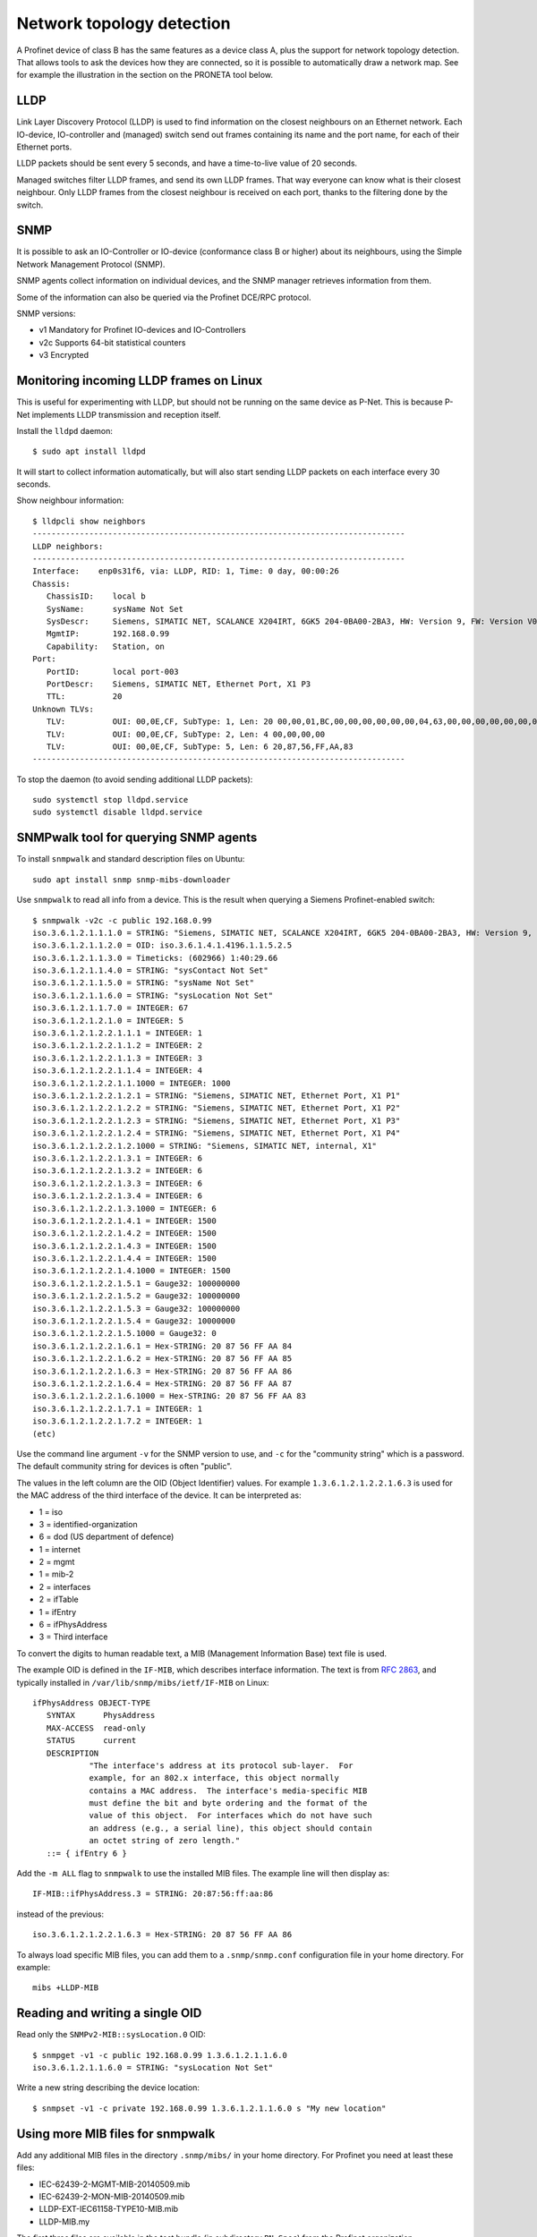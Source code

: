 .. _network-topology-detection:

Network topology detection
==========================

A Profinet device of class B has the same features as a device class A, plus
the support for network topology detection. That allows tools to ask the
devices how they are connected, so it is possible to automatically draw a
network map. See for example the illustration in the section on the PRONETA
tool below.

LLDP
----
Link Layer Discovery Protocol (LLDP) is used to find information on the closest
neighbours on an Ethernet network. Each IO-device, IO-controller and (managed)
switch send out frames containing its name and the port name, for each of their
Ethernet ports.

LLDP packets should be sent every 5 seconds, and have a time-to-live value of 20 seconds.

Managed switches filter LLDP frames, and send its own LLDP frames.
That way everyone can know what is their closest neighbour. Only LLDP frames from
the closest neighbour is received on each port, thanks to the filtering done by
the switch.


SNMP
----
It is possible to ask an IO-Controller or IO-device (conformance class B or
higher) about its neighbours, using the Simple Network Management Protocol (SNMP).

SNMP agents collect information on individual devices, and the SNMP manager
retrieves information from them.

Some of the information can also be queried via the Profinet DCE/RPC protocol.

SNMP versions:

* v1 Mandatory for Profinet IO-devices and IO-Controllers
* v2c Supports 64-bit statistical counters
* v3 Encrypted

Monitoring incoming LLDP frames on Linux
----------------------------------------
This is useful for experimenting with LLDP, but should not be running on the
same device as P-Net. This is because P-Net implements LLDP transmission and
reception itself.

Install the ``lldpd`` daemon::

   $ sudo apt install lldpd

It will start to collect information automatically, but will also start sending
LLDP packets on each interface every 30 seconds.

Show neighbour information::

   $ lldpcli show neighbors
   -------------------------------------------------------------------------------
   LLDP neighbors:
   -------------------------------------------------------------------------------
   Interface:    enp0s31f6, via: LLDP, RID: 1, Time: 0 day, 00:00:26
   Chassis:
      ChassisID:    local b
      SysName:      sysName Not Set
      SysDescr:     Siemens, SIMATIC NET, SCALANCE X204IRT, 6GK5 204-0BA00-2BA3, HW: Version 9, FW: Version V05.04.02, SVPL6147920
      MgmtIP:       192.168.0.99
      Capability:   Station, on
   Port:
      PortID:       local port-003
      PortDescr:    Siemens, SIMATIC NET, Ethernet Port, X1 P3
      TTL:          20
   Unknown TLVs:
      TLV:          OUI: 00,0E,CF, SubType: 1, Len: 20 00,00,01,BC,00,00,00,00,00,00,04,63,00,00,00,00,00,00,00,00
      TLV:          OUI: 00,0E,CF, SubType: 2, Len: 4 00,00,00,00
      TLV:          OUI: 00,0E,CF, SubType: 5, Len: 6 20,87,56,FF,AA,83
   -------------------------------------------------------------------------------

To stop the daemon (to avoid sending additional LLDP packets)::

   sudo systemctl stop lldpd.service
   sudo systemctl disable lldpd.service


SNMPwalk tool for querying SNMP agents
--------------------------------------
To install ``snmpwalk`` and standard description files on Ubuntu::

   sudo apt install snmp snmp-mibs-downloader

Use ``snmpwalk`` to read all info from a device. This is the result when
querying a Siemens Profinet-enabled switch::

   $ snmpwalk -v2c -c public 192.168.0.99
   iso.3.6.1.2.1.1.1.0 = STRING: "Siemens, SIMATIC NET, SCALANCE X204IRT, 6GK5 204-0BA00-2BA3, HW: Version 9, FW: Version V05.04.02, SVPL6147920"
   iso.3.6.1.2.1.1.2.0 = OID: iso.3.6.1.4.1.4196.1.1.5.2.5
   iso.3.6.1.2.1.1.3.0 = Timeticks: (602966) 1:40:29.66
   iso.3.6.1.2.1.1.4.0 = STRING: "sysContact Not Set"
   iso.3.6.1.2.1.1.5.0 = STRING: "sysName Not Set"
   iso.3.6.1.2.1.1.6.0 = STRING: "sysLocation Not Set"
   iso.3.6.1.2.1.1.7.0 = INTEGER: 67
   iso.3.6.1.2.1.2.1.0 = INTEGER: 5
   iso.3.6.1.2.1.2.2.1.1.1 = INTEGER: 1
   iso.3.6.1.2.1.2.2.1.1.2 = INTEGER: 2
   iso.3.6.1.2.1.2.2.1.1.3 = INTEGER: 3
   iso.3.6.1.2.1.2.2.1.1.4 = INTEGER: 4
   iso.3.6.1.2.1.2.2.1.1.1000 = INTEGER: 1000
   iso.3.6.1.2.1.2.2.1.2.1 = STRING: "Siemens, SIMATIC NET, Ethernet Port, X1 P1"
   iso.3.6.1.2.1.2.2.1.2.2 = STRING: "Siemens, SIMATIC NET, Ethernet Port, X1 P2"
   iso.3.6.1.2.1.2.2.1.2.3 = STRING: "Siemens, SIMATIC NET, Ethernet Port, X1 P3"
   iso.3.6.1.2.1.2.2.1.2.4 = STRING: "Siemens, SIMATIC NET, Ethernet Port, X1 P4"
   iso.3.6.1.2.1.2.2.1.2.1000 = STRING: "Siemens, SIMATIC NET, internal, X1"
   iso.3.6.1.2.1.2.2.1.3.1 = INTEGER: 6
   iso.3.6.1.2.1.2.2.1.3.2 = INTEGER: 6
   iso.3.6.1.2.1.2.2.1.3.3 = INTEGER: 6
   iso.3.6.1.2.1.2.2.1.3.4 = INTEGER: 6
   iso.3.6.1.2.1.2.2.1.3.1000 = INTEGER: 6
   iso.3.6.1.2.1.2.2.1.4.1 = INTEGER: 1500
   iso.3.6.1.2.1.2.2.1.4.2 = INTEGER: 1500
   iso.3.6.1.2.1.2.2.1.4.3 = INTEGER: 1500
   iso.3.6.1.2.1.2.2.1.4.4 = INTEGER: 1500
   iso.3.6.1.2.1.2.2.1.4.1000 = INTEGER: 1500
   iso.3.6.1.2.1.2.2.1.5.1 = Gauge32: 100000000
   iso.3.6.1.2.1.2.2.1.5.2 = Gauge32: 100000000
   iso.3.6.1.2.1.2.2.1.5.3 = Gauge32: 100000000
   iso.3.6.1.2.1.2.2.1.5.4 = Gauge32: 10000000
   iso.3.6.1.2.1.2.2.1.5.1000 = Gauge32: 0
   iso.3.6.1.2.1.2.2.1.6.1 = Hex-STRING: 20 87 56 FF AA 84
   iso.3.6.1.2.1.2.2.1.6.2 = Hex-STRING: 20 87 56 FF AA 85
   iso.3.6.1.2.1.2.2.1.6.3 = Hex-STRING: 20 87 56 FF AA 86
   iso.3.6.1.2.1.2.2.1.6.4 = Hex-STRING: 20 87 56 FF AA 87
   iso.3.6.1.2.1.2.2.1.6.1000 = Hex-STRING: 20 87 56 FF AA 83
   iso.3.6.1.2.1.2.2.1.7.1 = INTEGER: 1
   iso.3.6.1.2.1.2.2.1.7.2 = INTEGER: 1
   (etc)

Use the command line argument ``-v`` for the SNMP version to use, and ``-c``
for the "community string" which is a password.
The default community string for devices is often "public".

The values in the left column are the OID (Object Identifier) values.
For example ``1.3.6.1.2.1.2.2.1.6.3`` is used for the MAC address of the third
interface of the device. It can be interpreted as:

* 1 = iso
* 3 = identified-organization
* 6 = dod (US department of defence)
* 1 = internet
* 2 = mgmt
* 1 = mib-2
* 2 = interfaces
* 2 = ifTable
* 1 = ifEntry
* 6 = ifPhysAddress
* 3 = Third interface

To convert the digits to human readable text, a MIB (Management Information
Base) text file is used.

The example OID is defined in the ``IF-MIB``, which describes interface
information. The text is from :rfc:`2863`,
and typically installed in ``/var/lib/snmp/mibs/ietf/IF-MIB`` on Linux::

   ifPhysAddress OBJECT-TYPE
      SYNTAX      PhysAddress
      MAX-ACCESS  read-only
      STATUS      current
      DESCRIPTION
               "The interface's address at its protocol sub-layer.  For
               example, for an 802.x interface, this object normally
               contains a MAC address.  The interface's media-specific MIB
               must define the bit and byte ordering and the format of the
               value of this object.  For interfaces which do not have such
               an address (e.g., a serial line), this object should contain
               an octet string of zero length."
      ::= { ifEntry 6 }

Add the ``-m ALL`` flag to ``snmpwalk`` to use the installed MIB files. The
example line will then display as::

   IF-MIB::ifPhysAddress.3 = STRING: 20:87:56:ff:aa:86

instead of the previous::

   iso.3.6.1.2.1.2.2.1.6.3 = Hex-STRING: 20 87 56 FF AA 86

To always load specific MIB files, you can add them to a ``.snmp/snmp.conf``
configuration file in your home directory. For example::

    mibs +LLDP-MIB


Reading and writing a single OID
--------------------------------
Read only the ``SNMPv2-MIB::sysLocation.0`` OID::

   $ snmpget -v1 -c public 192.168.0.99 1.3.6.1.2.1.1.6.0
   iso.3.6.1.2.1.1.6.0 = STRING: "sysLocation Not Set"

Write a new string describing the device location::

   $ snmpset -v1 -c private 192.168.0.99 1.3.6.1.2.1.1.6.0 s "My new location"


Using more MIB files for snmpwalk
---------------------------------
Add any additional MIB files in the directory ``.snmp/mibs/`` in your home
directory. For Profinet you need at least these files:

* IEC-62439-2-MGMT-MIB-20140509.mib
* IEC-62439-2-MON-MIB-20140509.mib
* LLDP-EXT-IEC61158-TYPE10-MIB.mib
* LLDP-MIB.my

The first three files are available in the test bundle (in subdirectory
``PN-Spec``) from the Profinet organization.

The last file is available for download on several locations.


Important SNMP subtrees and MIB files
-------------------------------------
The OID values are hierarchical (arranged in a tree).

+------------------------------+-------------------------------------------------------------+
| OID subtree                  | Name                                                        |
+==============================+=============================================================+
| 1.0.8802.1.1.2               | LLDP-MIB::lldpMIB                                           |
+------------------------------+-------------------------------------------------------------+
| 1.0.62439.1                  | IEC-62439-2-MIB::mrp                                        |
+------------------------------+-------------------------------------------------------------+
| 1.3.6.1.2.1                  | SNMPv2-SMI::mib-2 (default for snmpwalk)                    |
+------------------------------+-------------------------------------------------------------+
| 1.3.6.1.4.1.4196.1.1.5.2.100 | SNMPv2-SMI::enterprises.4196.1.1.5.2.100 (Siemens Scalance) |
+------------------------------+-------------------------------------------------------------+
| 1.3.6.1.4.1.4329.6           | SNMPv2-SMI::enterprises.4329.6                              |
+------------------------------+-------------------------------------------------------------+
| 1.3.6.1.6                    | SNMPv2-SMI::snmpV2                                          |
+------------------------------+-------------------------------------------------------------+

To convert a numerical OID to a human readable string::

   $ snmptranslate -m ALL 1.0.8802.1.1.2.1
   LLDP-MIB::lldpObjects

Note that a MIB file can insert entries inside existing subtrees.

Important Profinet-related MIB files:

+---------------------------+-----------------------------------------------------+
| MIB file                  | Description                                         |
+===========================+=====================================================+
| BRIDGE-MIB                | For MAC-layer bridges                               |
+---------------------------+-----------------------------------------------------+
| DISMAN-EXPRESSION-MIB     | Distributed Management                              |
+---------------------------+-----------------------------------------------------+
| IEC-62439-2-MIB           | Media Redundancy Protocol                           |
+---------------------------+-----------------------------------------------------+
| IF-MIB                    | Interfaces MIB (rfc 2863)                           |
+---------------------------+-----------------------------------------------------+
| LLDP-EXT-PNO-MIB          | Profinet extension of LLDP-MIB                      |
+---------------------------+-----------------------------------------------------+
| LLDP-MIB                  | LLDP MIB                                            |
+---------------------------+-----------------------------------------------------+
| RFC1213-MIB               | MIB-2                                               |
+---------------------------+-----------------------------------------------------+
| SNMP-USER-BASED-SM-MIB    | SNMP User-based Security Model (RFC 3414)           |
+---------------------------+-----------------------------------------------------+
| SNMP-VIEW-BASED-ACM-MIB   | View-based Access Control Model for SNMP            |
+---------------------------+-----------------------------------------------------+
| SNMP-COMMUNITY-MIB        | Coexistence between SNMP v1, v2c, v3 (RFC 2576)     |
+---------------------------+-----------------------------------------------------+
| SNMP-PROXY-MIB            | Parameter config of proxy forwarding (RFC 3413)     |
+---------------------------+-----------------------------------------------------+
| SNMP-NOTIFICATION-MIB     | Logging SNMP Notifications (RFC 3014)               |
+---------------------------+-----------------------------------------------------+
| SNMP-TARGET-MIB           | ? (RFC 3413)                                        |
+---------------------------+-----------------------------------------------------+
| SNMP-FRAMEWORK-MIB        | ? (RFC 3411)                                        |
+---------------------------+-----------------------------------------------------+
| SNMPv2-MIB                |                                                     |
+---------------------------+-----------------------------------------------------+
| SNMPv2-SMI                |                                                     |
+---------------------------+-----------------------------------------------------+

Other Profinet-relevant MIB files on Linux:

* HOST-RESOURCES-MIB
* IP-FORWARD-MIB
* IP-MIB
* NET-SNMP-AGENT-MIB
* UDP-MIB


Walking a subtree using snmpwalk
--------------------------------
By default the ``snmpwalk`` searches the ``SNMPv2-SMI::mib-2`` subtree. You can
search a smaller or larger subtree by giving the OID (or the corresponding
name) to ``snmpwalk`` as the argument after the host argument.

As an example, here are the number of found variables for different
subtrees for a Siemens Profinet switch:

+---------------------+------------------------------------------+-----------------+
| OID Subtree         | Subtree name                             | Found variables |
+=====================+==========================================+=================+
| 1.3.6.1.2.1.2.2.1.6 | IF-MIB::ifPhysAddress                    |               5 |
+---------------------+------------------------------------------+-----------------+
| 1.3.6.1.2.1.2.2.1   | IF-MIB::ifEntry                          |             110 |
+---------------------+------------------------------------------+-----------------+
| 1.3.6.1.2.1.2.2     | IF-MIB::ifTable                          |             110 |
+---------------------+------------------------------------------+-----------------+
| 1.3.6.1.2.1.2       | IF-MIB::interfaces                       |             110 |
+---------------------+------------------------------------------+-----------------+
| 1.3.6.1.2.1         | SNMPv2-SMI::mib-2 (default for snmpwalk) |             408 |
+---------------------+------------------------------------------+-----------------+
| 1.3.6.1.2           | SNMPv2-SMI::mgmt                         |             408 |
+---------------------+------------------------------------------+-----------------+
| 1.3.6.1             | SNMPv2-SMI::internet                     |            2397 |
+---------------------+------------------------------------------+-----------------+
| 1.3.6               | SNMPv2-SMI::dod                          |            2397 |
+---------------------+------------------------------------------+-----------------+
| 1.3                 | SNMPv2-SMI::org                          |            2397 |
+---------------------+------------------------------------------+-----------------+
| 1                   | iso                                      |            2669 |
+---------------------+------------------------------------------+-----------------+

In order to show all available variables when running ``snmpwalk``, use the
OID ``1``. However, in this example this would result in displaying over 2600
variables.

To show relevant data only, you typically need to specify a subtree.
This is done by giving the OID value or corresponding name, for example
``1.0.8802.1.1.2`` or ``LLDP-MIB::lldpMIB``.


Showing SNMP info in tabular format
-----------------------------------
Some of the OIDs are part of tables, for example the OID ``1.3.6.1.2.1.2.2.1.2``
which is the ``ifDescr`` (descriptive text for Ethernet interface).
It is part of the table ``IF-MIB::ifTable`` which uses the ``ifIndex``
(interface index) as the table index, and the ``ifIndex`` is appended to the
end of the OID. Thus:

* 1.3.6.1.2.1.2.2.1.2.1 ``ifDescr`` for first interface (actually a port in Profinet naming)
* 1.3.6.1.2.1.2.2.1.2.2 ``ifDescr`` for second interface
* 1.3.6.1.2.1.2.2.1.2.3 ``ifDescr`` for third interface

This SNMP table can also be displayed in a tabular format on the command
line (the symbolic name must be given)::

   snmptable -v1 -c public 192.168.0.50 IF-MIB::ifTable

Add ``-Cw 120`` to the command line to limit the ``snmptable`` output line length.

Relevant tables:

+-----------------------------------------+--------------------------------+
| Table name                              | Top OID                        |
+=========================================+================================+
| IF-MIB::ifTable                         | 1.3.6.1.2.1.2.2                |
+-----------------------------------------+--------------------------------+
| LLDP-MIB::lldpConfigManAddrTable        | 1.0.8802.1.1.2.1.1.7           |
+-----------------------------------------+--------------------------------+
| LLDP-MIB::lldpLocPortTable              | 1.0.8802.1.1.2.1.3.7           |
+-----------------------------------------+--------------------------------+
| LLDP-MIB::lldpLocManAddrTable           | 1.0.8802.1.1.2.1.3.8           |
+-----------------------------------------+--------------------------------+
| LLDP-MIB::lldpRemTable                  | 1.0.8802.1.1.2.1.4.1           |
+-----------------------------------------+--------------------------------+
| LLDP-MIB::lldpRemManAddrTable           | 1.0.8802.1.1.2.1.4.2           |
+-----------------------------------------+--------------------------------+
| LLDP-EXT-PNO-MIB::lldpXPnoLocTable      | 1.0.8802.1.1.2.1.5.3791.1.2.1  |
+-----------------------------------------+--------------------------------+
| LLDP-EXT-PNO-MIB::lldpXPnoRemTable      | 1.0.8802.1.1.2.1.5.3791.1.3.1  |
+-----------------------------------------+--------------------------------+


Supported SNMP variables for Profinet
-------------------------------------

Device details:

+--------------------------------+-----------------------------------------------------------------+
| Field name                     | Description                                                     |
+================================+=================================================================+
| sysDescr                       | String, max 255 char. Consists of product name, serial number,  |
|                                | hardware and software versions etc.                             |
|                                | Also used as SystemIdentification = ChassisID ?                 |
+--------------------------------+-----------------------------------------------------------------+
| sysObjectId                    | An OID with enterprise info. Use 1.3.6.1.4.1.24686 for Profinet |
+--------------------------------+-----------------------------------------------------------------+
| sysUpTime                      | Uptime in 1/100 seconds                                         |
+--------------------------------+-----------------------------------------------------------------+
| sysContact                     | String, max 255 char. Writable. Contact info to a person.       |
+--------------------------------+-----------------------------------------------------------------+
| sysName                        | String, writable. Fully qualified domain name?                  |
|                                | Here limited to PNAL_HOSTNAME_MAX_SIZE (typically 64 char).     |
+--------------------------------+-----------------------------------------------------------------+
| sysLocation                    | String, writable. Here same as I&M1 location (max 22 char).     |
+--------------------------------+-----------------------------------------------------------------+
| sysServices                    | 78 (dec) for Profinet devices                                   |
+--------------------------------+-----------------------------------------------------------------+
| lldpConfigManAddrPortsTxEnable | On/off for ports. Writable?                                     |
+--------------------------------+-----------------------------------------------------------------+

Interface statistics, for each port:

+----------------+-----------------------------------------------------------------+
| Field name     | Description                                                     |
+================+=================================================================+
| ifIndex        |                                                                 |
+----------------+-----------------------------------------------------------------+
| ifDescr        | String, max 255 char. Unique within device. See lldpLocPortDesc |
+----------------+-----------------------------------------------------------------+
| ifType         | Typically 6 = Ethernet                                          |
+----------------+-----------------------------------------------------------------+
| ifMtu          | Max bytes per packet. Often 1500.                               |
+----------------+-----------------------------------------------------------------+
| ifSpeed        | Bits/s. uint32. Often 100000000.                                |
+----------------+-----------------------------------------------------------------+
| ifPhysAddress  | MAC address                                                     |
+----------------+-----------------------------------------------------------------+
| ifAdminStatus  | Up, down etc. Writable?                                         |
+----------------+-----------------------------------------------------------------+
| ifOperStatus   | Up, down etc.                                                   |
+----------------+-----------------------------------------------------------------+
| ifInOctets     | Input bytes. uint32                                             |
+----------------+-----------------------------------------------------------------+
| ifInDiscards   | uint32                                                          |
+----------------+-----------------------------------------------------------------+
| ifInErrors     | uint32                                                          |
+----------------+-----------------------------------------------------------------+
| ifOutOctets    | Output bytes. uint32                                            |
+----------------+-----------------------------------------------------------------+
| ifOutDiscards  | uint32                                                          |
+----------------+-----------------------------------------------------------------+
| ifOutErrors    | uint32                                                          |
+----------------+-----------------------------------------------------------------+

Readable fields related to ports and interfaces:

+----------------------+--------------------------------------+-----------------+------------+-------------+
| Field                | Description                          | Local interface | Local port | Remote port |
+======================+======================================+=================+============+=============+
| ChassisId            | Chassis ID (same for all interfaces) | x               |            | x           |
+----------------------+--------------------------------------+-----------------+------------+-------------+
| TimeMark             | Timestamp for latest LLDP frame      |                 |            | x           |
+----------------------+--------------------------------------+-----------------+------------+-------------+
| LocalPortNum         | Port number                          |                 | x          | x           |
+----------------------+--------------------------------------+-----------------+------------+-------------+
| PortId               | String, max 14 char.                 |                 | x          | x           |
+----------------------+--------------------------------------+-----------------+------------+-------------+
| PortIdSubtype        | Typically 7 = Locally assigned       |                 | x          | o           |
+----------------------+--------------------------------------+-----------------+------------+-------------+
| PortDesc             | String, max 255 char. See ifDescr.   |                 | x          |             |
+----------------------+--------------------------------------+-----------------+------------+-------------+
| Index                |                                      |                 |            | x           |
+----------------------+--------------------------------------+-----------------+------------+-------------+
| ManAddrSubtype       | Typically 1=IP                       | x               |            | x           |
+----------------------+--------------------------------------+-----------------+------------+-------------+
| ManAddr              | Management (IP) address              | x               |            | x           |
+----------------------+--------------------------------------+-----------------+------------+-------------+
| ManAddrIfId          | See ifIndex                          | x               |            | x           |
+----------------------+--------------------------------------+-----------------+------------+-------------+
| LPDValue             | Propagation delay in ns. uint32      |                 | x          | x           |
+----------------------+--------------------------------------+-----------------+------------+-------------+
| PortTxDValue         | Transmission delay in ns. uint32     |                 | x          | x           |
+----------------------+--------------------------------------+-----------------+------------+-------------+
| PortRxDValue         | Reception delay in ns. uint32        |                 | x          | x           |
+----------------------+--------------------------------------+-----------------+------------+-------------+
| NoS                  | Station name (or MAC address as      | x               |            | x           |
|                      | string) String                       |                 |            |             |
+----------------------+--------------------------------------+-----------------+------------+-------------+
| AutoNegSupported     | Autonegotiation supported. Bool.     |                 | x          | o           |
+----------------------+--------------------------------------+-----------------+------------+-------------+
| AutoNegEnabled       | Autonegotiation enabled. Bool.       |                 | x          | x           |
+----------------------+--------------------------------------+-----------------+------------+-------------+
| AutoNegAdvertisedCap |                                      |                 | o          | o           |
+----------------------+--------------------------------------+-----------------+------------+-------------+
| OperMauType          | MAU type                             |                 | x          | x           |
+----------------------+--------------------------------------+-----------------+------------+-------------+

Note that some objects are listed "Not accessible" in the standard. These
are read indirectly via other objects (used as table index, and appended
to the OID of other objects), so the information must thus be available.

See the Profinet standard for the corresponding numerical OID values.

Enabling SNMP when running P-Net on Linux
-------------------------------------------
See :ref:`additional-linux-details`.


Verification of SNMP communication to P-Net
-------------------------------------------
To verify the SNMP capabilities of the P-Net stack, first use ``ping`` to
make sure you have a connection to the device, and then use ``snmpwalk``::

   ping 192.168.0.50
   snmpwalk -v1 -c public 192.168.0.50 1
   snmpget -v1 -c public 192.168.0.50 1.3.6.1.2.1.1.4.0
   snmpset -v1 -c private 192.168.0.50 1.3.6.1.2.1.1.4.0 s "My new sys contact"

If you enable debug logging in the P-Net stack, the two last commands will
cause entries in the P-Net log.

This will only be answered if the agent is Profinet-enabled::

   snmpget -v1 -c public 192.168.0.50 1.0.8802.1.1.2.1.5.3791.1.2.1.1.1.1

The ``sysObjectId`` should be reported as ``iso.3.6.1.4.1.24686`` if the
agent is Profinet-enabled::

   snmpget -v1 -c public 192.168.0.50 1.3.6.1.2.1.1.2.0


Verification of multiport SNMP functionality for P-Net
------------------------------------------------------
Ask the device about its neighbours on the different ports by running::

   snmpwalk -v1 -c public 192.168.0.50  1.0.8802.1.1.2.1.4.1

This will use the LldpRemTable to show peer ChassisID and peer PortId for the
different local ports.
Connect some other LLDP-enabled device (Profinet or not) to one of the ports,
and verify that it will show up in the results.

A while after disconnecting the device (controlled by the TTL value)
the entry will be removed from the list.
Verify this behavior for all ports on your device.


Siemens PRONETA - Profinet Network Analysis tool
------------------------------------------------
The Proneta tool can scan the network to discover the topology of connected
Profinet equipment.

To install Proneta on Windows, use the "Download Proneta Basic free" link
on the Siemens web page:
https://new.siemens.com/global/en/products/automation/industrial-communication/profinet/proneta.html
The file is named ``proneta_VERSION.zip``. Registration is required.
Unzip the downloaded file, and double-click the ``PRONETA.exe`` file to start the program.

Turn off the ART tester tool before starting Proneta, otherwise Proneta can
not scan the network.

On the settings page, select which Ethernet network adapter to use
on your computer.
On the home screen, select "Network analysis" and use the "Online" tab.
Click the "Refresh" icon to scan the network topology.
A graphical view with all Profinet equipment will be shown, including
the connections between all ports. An example screenshot is shown below.

.. image:: illustrations/proneta_example.png

For the Proneta tool to be able to fully map the network, most of the nodes
must have valid IP addresses (and have SNMP enabled).

The program will show details about interfaces and ports, and which of the slots
that are populated by modules.
It will also show the list of current diagnosis for IO-devices.
Proneta will read out the diagnostics buffer every 5 seconds, as long as the
device is selected in the graphical view.
In order to display the diagnostics buffer the IP address of the device must be
set. Otherwise the message "Diagnostics buffer not supported" will be shown.

By right-clicking on a device in the graphical view, you can set the
station name and IP address (temporarily or permanently).
It is also possible to edit the I&M information, to flash the signal LED and
to do a factory reset.

For PRONETA to be able to map the connection to the closest device, you need to
enable LLDP transmission on the Ethernet interface of your laptop. Note that
this interferes with the ART tester software. See the section on installing
ART tester in this documentation.

Except from sending the "DCP identify", Proneta will scan the subnet with
PING and ARP messages if enabled in the settings.
It is possible to customise which address range to scan.
Found DCP-enabled hosts will be probed using EPM lookup and SNMP queries.

Proneta will show details about modules in found devices, if it has access to the
corresponding GSDML file. Use the page "Settings" and the tab "GSDML Manager" to
load GSDML files.


Full SNMP readout example
-------------------------
Here is more data from the Siemens switch, when using the MIBs::

   $ snmpwalk -v2c -c public -m ALL 192.168.0.99
   SNMPv2-MIB::sysDescr.0 = STRING: Siemens, SIMATIC NET, SCALANCE X204IRT, 6GK5 204-0BA00-2BA3, HW: Version 9, FW: Version V05.04.02, SVPL6147920
   SNMPv2-MIB::sysObjectID.0 = OID: SNMPv2-SMI::enterprises.4196.1.1.5.2.5
   DISMAN-EXPRESSION-MIB::sysUpTimeInstance = Timeticks: (756575) 2:06:05.75
   SNMPv2-MIB::sysContact.0 = STRING: sysContact Not Set
   SNMPv2-MIB::sysName.0 = STRING: sysName Not Set
   SNMPv2-MIB::sysLocation.0 = STRING: sysLocation Not Set
   SNMPv2-MIB::sysServices.0 = INTEGER: 67
   IF-MIB::ifNumber.0 = INTEGER: 5
   IF-MIB::ifIndex.1 = INTEGER: 1
   IF-MIB::ifIndex.2 = INTEGER: 2
   IF-MIB::ifIndex.3 = INTEGER: 3
   IF-MIB::ifIndex.4 = INTEGER: 4
   IF-MIB::ifIndex.1000 = INTEGER: 1000
   IF-MIB::ifDescr.1 = STRING: Siemens, SIMATIC NET, Ethernet Port, X1 P1
   IF-MIB::ifDescr.2 = STRING: Siemens, SIMATIC NET, Ethernet Port, X1 P2
   IF-MIB::ifDescr.3 = STRING: Siemens, SIMATIC NET, Ethernet Port, X1 P3
   IF-MIB::ifDescr.4 = STRING: Siemens, SIMATIC NET, Ethernet Port, X1 P4
   IF-MIB::ifDescr.1000 = STRING: Siemens, SIMATIC NET, internal, X1
   IF-MIB::ifType.1 = INTEGER: ethernetCsmacd(6)
   IF-MIB::ifType.2 = INTEGER: ethernetCsmacd(6)
   IF-MIB::ifType.3 = INTEGER: ethernetCsmacd(6)
   IF-MIB::ifType.4 = INTEGER: ethernetCsmacd(6)
   IF-MIB::ifType.1000 = INTEGER: ethernetCsmacd(6)
   IF-MIB::ifMtu.1 = INTEGER: 1500
   IF-MIB::ifMtu.2 = INTEGER: 1500
   IF-MIB::ifMtu.3 = INTEGER: 1500
   IF-MIB::ifMtu.4 = INTEGER: 1500
   IF-MIB::ifMtu.1000 = INTEGER: 1500
   IF-MIB::ifSpeed.1 = Gauge32: 10000000
   IF-MIB::ifSpeed.2 = Gauge32: 100000000
   IF-MIB::ifSpeed.3 = Gauge32: 100000000
   IF-MIB::ifSpeed.4 = Gauge32: 10000000
   IF-MIB::ifSpeed.1000 = Gauge32: 0
   IF-MIB::ifPhysAddress.1 = STRING: 20:87:56:ff:aa:84
   IF-MIB::ifPhysAddress.2 = STRING: 20:87:56:ff:aa:85
   IF-MIB::ifPhysAddress.3 = STRING: 20:87:56:ff:aa:86
   IF-MIB::ifPhysAddress.4 = STRING: 20:87:56:ff:aa:87
   IF-MIB::ifPhysAddress.1000 = STRING: 20:87:56:ff:aa:83
   IF-MIB::ifAdminStatus.1 = INTEGER: up(1)
   IF-MIB::ifAdminStatus.2 = INTEGER: up(1)
   IF-MIB::ifAdminStatus.3 = INTEGER: up(1)
   IF-MIB::ifAdminStatus.4 = INTEGER: up(1)
   IF-MIB::ifAdminStatus.1000 = INTEGER: up(1)
   IF-MIB::ifOperStatus.1 = INTEGER: up(1)
   IF-MIB::ifOperStatus.2 = INTEGER: up(1)
   IF-MIB::ifOperStatus.3 = INTEGER: up(1)
   IF-MIB::ifOperStatus.4 = INTEGER: down(2)
   IF-MIB::ifOperStatus.1000 = INTEGER: up(1)
   IF-MIB::ifLastChange.1 = Timeticks: (616788) 1:42:47.88
   IF-MIB::ifLastChange.2 = Timeticks: (436359) 1:12:43.59
   IF-MIB::ifLastChange.3 = Timeticks: (1094) 0:00:10.94
   IF-MIB::ifLastChange.4 = Timeticks: (0) 0:00:00.00
   IF-MIB::ifLastChange.1000 = Timeticks: (0) 0:00:00.00
   IF-MIB::ifInOctets.1 = Counter32: 908950
   IF-MIB::ifInOctets.2 = Counter32: 214915
   IF-MIB::ifInOctets.3 = Counter32: 576327
   IF-MIB::ifInOctets.4 = Counter32: 0
   IF-MIB::ifInOctets.1000 = Counter32: 0
   IF-MIB::ifInUcastPkts.1 = Counter32: 911
   IF-MIB::ifInUcastPkts.2 = Counter32: 308
   IF-MIB::ifInUcastPkts.3 = Counter32: 6185
   IF-MIB::ifInUcastPkts.4 = Counter32: 0
   IF-MIB::ifInUcastPkts.1000 = Counter32: 0
   IF-MIB::ifInNUcastPkts.1 = Counter32: 7840
   IF-MIB::ifInNUcastPkts.2 = Counter32: 1521
   IF-MIB::ifInNUcastPkts.3 = Counter32: 99
   IF-MIB::ifInNUcastPkts.4 = Counter32: 0
   IF-MIB::ifInNUcastPkts.1000 = Counter32: 0
   IF-MIB::ifInDiscards.1 = Counter32: 0
   IF-MIB::ifInDiscards.2 = Counter32: 0
   IF-MIB::ifInDiscards.3 = Counter32: 0
   IF-MIB::ifInDiscards.4 = Counter32: 0
   IF-MIB::ifInDiscards.1000 = Counter32: 0
   IF-MIB::ifInErrors.1 = Counter32: 0
   IF-MIB::ifInErrors.2 = Counter32: 0
   IF-MIB::ifInErrors.3 = Counter32: 0
   IF-MIB::ifInErrors.4 = Counter32: 0
   IF-MIB::ifInErrors.1000 = Counter32: 0
   IF-MIB::ifInUnknownProtos.1 = Counter32: 492
   IF-MIB::ifInUnknownProtos.2 = Counter32: 19
   IF-MIB::ifInUnknownProtos.3 = Counter32: 21
   IF-MIB::ifInUnknownProtos.4 = Counter32: 0
   IF-MIB::ifInUnknownProtos.1000 = Counter32: 0
   IF-MIB::ifOutOctets.1 = Counter32: 1516306
   IF-MIB::ifOutOctets.2 = Counter32: 596825
   IF-MIB::ifOutOctets.3 = Counter32: 2244836
   IF-MIB::ifOutOctets.4 = Counter32: 0
   IF-MIB::ifOutOctets.1000 = Counter32: 0
   IF-MIB::ifOutUcastPkts.1 = Counter32: 5835
   IF-MIB::ifOutUcastPkts.2 = Counter32: 385
   IF-MIB::ifOutUcastPkts.3 = Counter32: 6649
   IF-MIB::ifOutUcastPkts.4 = Counter32: 0
   IF-MIB::ifOutUcastPkts.1000 = Counter32: 0
   IF-MIB::ifOutNUcastPkts.1 = Counter32: 7470
   IF-MIB::ifOutNUcastPkts.2 = Counter32: 5352
   IF-MIB::ifOutNUcastPkts.3 = Counter32: 15626
   IF-MIB::ifOutNUcastPkts.4 = Counter32: 0
   IF-MIB::ifOutNUcastPkts.1000 = Counter32: 0
   IF-MIB::ifOutDiscards.1 = Counter32: 0
   IF-MIB::ifOutDiscards.2 = Counter32: 0
   IF-MIB::ifOutDiscards.3 = Counter32: 0
   IF-MIB::ifOutDiscards.4 = Counter32: 0
   IF-MIB::ifOutDiscards.1000 = Counter32: 0
   IF-MIB::ifOutErrors.1 = Counter32: 0
   IF-MIB::ifOutErrors.2 = Counter32: 0
   IF-MIB::ifOutErrors.3 = Counter32: 0
   IF-MIB::ifOutErrors.4 = Counter32: 0
   IF-MIB::ifOutErrors.1000 = Counter32: 0
   IF-MIB::ifOutQLen.1 = Gauge32: 0
   IF-MIB::ifOutQLen.2 = Gauge32: 0
   IF-MIB::ifOutQLen.3 = Gauge32: 0
   IF-MIB::ifOutQLen.4 = Gauge32: 0
   IF-MIB::ifOutQLen.1000 = Gauge32: 15
   IF-MIB::ifSpecific.1 = OID: SNMPv2-SMI::zeroDotZero
   IF-MIB::ifSpecific.2 = OID: SNMPv2-SMI::zeroDotZero
   IF-MIB::ifSpecific.3 = OID: SNMPv2-SMI::zeroDotZero
   IF-MIB::ifSpecific.4 = OID: SNMPv2-SMI::zeroDotZero
   IF-MIB::ifSpecific.1000 = OID: SNMPv2-SMI::zeroDotZero
   RFC1213-MIB::ipForwarding.0 = INTEGER: not-forwarding(2)
   RFC1213-MIB::ipDefaultTTL.0 = INTEGER: 64
   RFC1213-MIB::ipInReceives.0 = Counter32: 13017
   RFC1213-MIB::ipInHdrErrors.0 = Counter32: 0
   RFC1213-MIB::ipInAddrErrors.0 = Counter32: 0
   RFC1213-MIB::ipForwDatagrams.0 = Counter32: 0
   RFC1213-MIB::ipInUnknownProtos.0 = Counter32: 0
   RFC1213-MIB::ipInDiscards.0 = Counter32: 0
   RFC1213-MIB::ipInDelivers.0 = Counter32: 13023
   RFC1213-MIB::ipOutRequests.0 = Counter32: 13014
   RFC1213-MIB::ipOutDiscards.0 = Counter32: 0
   RFC1213-MIB::ipOutNoRoutes.0 = Counter32: 0
   RFC1213-MIB::ipReasmTimeout.0 = INTEGER: 60
   RFC1213-MIB::ipReasmReqds.0 = Counter32: 0
   RFC1213-MIB::ipReasmOKs.0 = Counter32: 0
   RFC1213-MIB::ipReasmFails.0 = Counter32: 0
   RFC1213-MIB::ipFragOKs.0 = Counter32: 0
   RFC1213-MIB::ipFragFails.0 = Counter32: 0
   RFC1213-MIB::ipFragCreates.0 = Counter32: 0
   RFC1213-MIB::ipAdEntAddr.192.168.0.99 = IpAddress: 192.168.0.99
   RFC1213-MIB::ipAdEntIfIndex.192.168.0.99 = INTEGER: 1000
   RFC1213-MIB::ipAdEntNetMask.192.168.0.99 = IpAddress: 255.255.255.0
   RFC1213-MIB::ipAdEntBcastAddr.192.168.0.99 = INTEGER: 1
   RFC1213-MIB::ipAdEntReasmMaxSize.192.168.0.99 = INTEGER: 65535
   RFC1213-MIB::ipRouteDest.127.0.0.1 = IpAddress: 127.0.0.1
   RFC1213-MIB::ipRouteDest.192.168.0.0 = IpAddress: 192.168.0.0
   RFC1213-MIB::ipRouteIfIndex.127.0.0.1 = INTEGER: 65535
   RFC1213-MIB::ipRouteIfIndex.192.168.0.0 = INTEGER: 65535
   RFC1213-MIB::ipRouteMetric1.127.0.0.1 = INTEGER: 0
   RFC1213-MIB::ipRouteMetric1.192.168.0.0 = INTEGER: 0
   RFC1213-MIB::ipRouteMetric2.127.0.0.1 = INTEGER: 0
   RFC1213-MIB::ipRouteMetric2.192.168.0.0 = INTEGER: 0
   RFC1213-MIB::ipRouteMetric3.127.0.0.1 = INTEGER: 0
   RFC1213-MIB::ipRouteMetric3.192.168.0.0 = INTEGER: 0
   RFC1213-MIB::ipRouteMetric4.127.0.0.1 = INTEGER: 0
   RFC1213-MIB::ipRouteMetric4.192.168.0.0 = INTEGER: 0
   RFC1213-MIB::ipRouteNextHop.127.0.0.1 = IpAddress: 127.0.0.1
   RFC1213-MIB::ipRouteNextHop.192.168.0.0 = IpAddress: 192.168.0.99
   RFC1213-MIB::ipRouteType.127.0.0.1 = INTEGER: direct(3)
   RFC1213-MIB::ipRouteType.192.168.0.0 = INTEGER: direct(3)
   RFC1213-MIB::ipRouteProto.127.0.0.1 = INTEGER: local(2)
   RFC1213-MIB::ipRouteProto.192.168.0.0 = INTEGER: local(2)
   RFC1213-MIB::ipRouteAge.127.0.0.1 = INTEGER: 7563
   RFC1213-MIB::ipRouteAge.192.168.0.0 = INTEGER: 7562
   RFC1213-MIB::ipRouteMask.127.0.0.1 = IpAddress: 255.255.255.255
   RFC1213-MIB::ipRouteMask.192.168.0.0 = IpAddress: 255.255.255.0
   RFC1213-MIB::ipRouteMetric5.127.0.0.1 = INTEGER: 0
   RFC1213-MIB::ipRouteMetric5.192.168.0.0 = INTEGER: 0
   RFC1213-MIB::ipRouteInfo.127.0.0.1 = OID: SNMPv2-SMI::zeroDotZero
   RFC1213-MIB::ipRouteInfo.192.168.0.0 = OID: SNMPv2-SMI::zeroDotZero
   RFC1213-MIB::ipNetToMediaIfIndex.8.192.168.0.25 = INTEGER: 8
   RFC1213-MIB::ipNetToMediaIfIndex.8.192.168.0.50 = INTEGER: 8
   RFC1213-MIB::ipNetToMediaPhysAddress.8.192.168.0.25 = Hex-STRING: 1C 39 47 CD D4 EB
   RFC1213-MIB::ipNetToMediaPhysAddress.8.192.168.0.50 = Hex-STRING: 54 EE 75 FF 95 A6
   RFC1213-MIB::ipNetToMediaNetAddress.8.192.168.0.25 = IpAddress: 192.168.0.25
   RFC1213-MIB::ipNetToMediaNetAddress.8.192.168.0.50 = IpAddress: 192.168.0.50
   RFC1213-MIB::ipNetToMediaType.8.192.168.0.25 = INTEGER: invalid(2)
   RFC1213-MIB::ipNetToMediaType.8.192.168.0.50 = INTEGER: dynamic(3)
   RFC1213-MIB::ipRoutingDiscards.0 = Counter32: 0
   RFC1213-MIB::icmpInMsgs.0 = Counter32: 0
   RFC1213-MIB::icmpInErrors.0 = Counter32: 0
   RFC1213-MIB::icmpInDestUnreachs.0 = Counter32: 0
   RFC1213-MIB::icmpInTimeExcds.0 = Counter32: 0
   RFC1213-MIB::icmpInParmProbs.0 = Counter32: 0
   RFC1213-MIB::icmpInSrcQuenchs.0 = Counter32: 0
   RFC1213-MIB::icmpInRedirects.0 = Counter32: 0
   RFC1213-MIB::icmpInEchos.0 = Counter32: 0
   RFC1213-MIB::icmpInEchoReps.0 = Counter32: 0
   RFC1213-MIB::icmpInTimestamps.0 = Counter32: 0
   RFC1213-MIB::icmpInTimestampReps.0 = Counter32: 0
   RFC1213-MIB::icmpInAddrMasks.0 = Counter32: 0
   RFC1213-MIB::icmpInAddrMaskReps.0 = Counter32: 0
   RFC1213-MIB::icmpOutMsgs.0 = Counter32: 0
   RFC1213-MIB::icmpOutErrors.0 = Counter32: 0
   RFC1213-MIB::icmpOutDestUnreachs.0 = Counter32: 0
   RFC1213-MIB::icmpOutTimeExcds.0 = Counter32: 0
   RFC1213-MIB::icmpOutParmProbs.0 = Counter32: 0
   RFC1213-MIB::icmpOutSrcQuenchs.0 = Counter32: 0
   RFC1213-MIB::icmpOutRedirects.0 = Counter32: 0
   RFC1213-MIB::icmpOutEchos.0 = Counter32: 0
   RFC1213-MIB::icmpOutEchoReps.0 = Counter32: 0
   RFC1213-MIB::icmpOutTimestamps.0 = Counter32: 0
   RFC1213-MIB::icmpOutTimestampReps.0 = Counter32: 0
   RFC1213-MIB::icmpOutAddrMasks.0 = Counter32: 0
   RFC1213-MIB::icmpOutAddrMaskReps.0 = Counter32: 0
   RFC1213-MIB::tcpRtoAlgorithm.0 = INTEGER: vanj(4)
   RFC1213-MIB::tcpRtoMin.0 = INTEGER: 50000
   RFC1213-MIB::tcpRtoMax.0 = INTEGER: 3200000
   RFC1213-MIB::tcpMaxConn.0 = INTEGER: -1
   RFC1213-MIB::tcpActiveOpens.0 = Counter32: 0
   RFC1213-MIB::tcpPassiveOpens.0 = Counter32: 0
   RFC1213-MIB::tcpAttemptFails.0 = Counter32: 0
   RFC1213-MIB::tcpEstabResets.0 = Counter32: 0
   RFC1213-MIB::tcpCurrEstab.0 = Gauge32: 0
   RFC1213-MIB::tcpInSegs.0 = Counter32: 0
   RFC1213-MIB::tcpOutSegs.0 = Counter32: 0
   RFC1213-MIB::tcpRetransSegs.0 = Counter32: 0
   RFC1213-MIB::tcpConnState.0.0.0.0.22.0.0.0.0.0 = INTEGER: listen(2)
   RFC1213-MIB::tcpConnState.0.0.0.0.23.0.0.0.0.0 = INTEGER: listen(2)
   RFC1213-MIB::tcpConnState.0.0.0.0.80.0.0.0.0.0 = INTEGER: listen(2)
   RFC1213-MIB::tcpConnState.0.0.0.0.84.0.0.0.0.0 = INTEGER: listen(2)
   RFC1213-MIB::tcpConnState.0.0.0.0.443.0.0.0.0.0 = INTEGER: listen(2)
   RFC1213-MIB::tcpConnLocalAddress.0.0.0.0.22.0.0.0.0.0 = IpAddress: 0.0.0.0
   RFC1213-MIB::tcpConnLocalAddress.0.0.0.0.23.0.0.0.0.0 = IpAddress: 0.0.0.0
   RFC1213-MIB::tcpConnLocalAddress.0.0.0.0.80.0.0.0.0.0 = IpAddress: 0.0.0.0
   RFC1213-MIB::tcpConnLocalAddress.0.0.0.0.84.0.0.0.0.0 = IpAddress: 0.0.0.0
   RFC1213-MIB::tcpConnLocalAddress.0.0.0.0.443.0.0.0.0.0 = IpAddress: 0.0.0.0
   RFC1213-MIB::tcpConnLocalPort.0.0.0.0.22.0.0.0.0.0 = INTEGER: 22
   RFC1213-MIB::tcpConnLocalPort.0.0.0.0.23.0.0.0.0.0 = INTEGER: 23
   RFC1213-MIB::tcpConnLocalPort.0.0.0.0.80.0.0.0.0.0 = INTEGER: 80
   RFC1213-MIB::tcpConnLocalPort.0.0.0.0.84.0.0.0.0.0 = INTEGER: 84
   RFC1213-MIB::tcpConnLocalPort.0.0.0.0.443.0.0.0.0.0 = INTEGER: 443
   RFC1213-MIB::tcpConnRemAddress.0.0.0.0.22.0.0.0.0.0 = IpAddress: 0.0.0.0
   RFC1213-MIB::tcpConnRemAddress.0.0.0.0.23.0.0.0.0.0 = IpAddress: 0.0.0.0
   RFC1213-MIB::tcpConnRemAddress.0.0.0.0.80.0.0.0.0.0 = IpAddress: 0.0.0.0
   RFC1213-MIB::tcpConnRemAddress.0.0.0.0.84.0.0.0.0.0 = IpAddress: 0.0.0.0
   RFC1213-MIB::tcpConnRemAddress.0.0.0.0.443.0.0.0.0.0 = IpAddress: 0.0.0.0
   RFC1213-MIB::tcpConnRemPort.0.0.0.0.22.0.0.0.0.0 = INTEGER: 0
   RFC1213-MIB::tcpConnRemPort.0.0.0.0.23.0.0.0.0.0 = INTEGER: 0
   RFC1213-MIB::tcpConnRemPort.0.0.0.0.80.0.0.0.0.0 = INTEGER: 0
   RFC1213-MIB::tcpConnRemPort.0.0.0.0.84.0.0.0.0.0 = INTEGER: 0
   RFC1213-MIB::tcpConnRemPort.0.0.0.0.443.0.0.0.0.0 = INTEGER: 0
   RFC1213-MIB::tcpInErrs.0 = Counter32: 0
   RFC1213-MIB::tcpOutRsts.0 = Counter32: 0
   RFC1213-MIB::udpInDatagrams.0 = Counter32: 13139
   RFC1213-MIB::udpNoPorts.0 = Counter32: 0
   RFC1213-MIB::udpInErrors.0 = Counter32: 0
   RFC1213-MIB::udpOutDatagrams.0 = Counter32: 13132
   RFC1213-MIB::udpLocalAddress.0.0.0.0.0 = IpAddress: 0.0.0.0
   RFC1213-MIB::udpLocalAddress.0.0.0.0.68 = IpAddress: 0.0.0.0
   RFC1213-MIB::udpLocalAddress.0.0.0.0.161 = IpAddress: 0.0.0.0
   RFC1213-MIB::udpLocalAddress.0.0.0.0.34964 = IpAddress: 0.0.0.0
   RFC1213-MIB::udpLocalAddress.0.0.0.0.49152 = IpAddress: 0.0.0.0
   RFC1213-MIB::udpLocalAddress.0.0.0.0.49153 = IpAddress: 0.0.0.0
   RFC1213-MIB::udpLocalAddress.127.0.0.1.12345 = IpAddress: 127.0.0.1
   RFC1213-MIB::udpLocalAddress.127.0.0.1.12346 = IpAddress: 127.0.0.1
   RFC1213-MIB::udpLocalPort.0.0.0.0.0 = INTEGER: 0
   RFC1213-MIB::udpLocalPort.0.0.0.0.68 = INTEGER: 68
   RFC1213-MIB::udpLocalPort.0.0.0.0.161 = INTEGER: 161
   RFC1213-MIB::udpLocalPort.0.0.0.0.34964 = INTEGER: 34964
   RFC1213-MIB::udpLocalPort.0.0.0.0.49152 = INTEGER: 49152
   RFC1213-MIB::udpLocalPort.0.0.0.0.49153 = INTEGER: 49153
   RFC1213-MIB::udpLocalPort.127.0.0.1.12345 = INTEGER: 12345
   RFC1213-MIB::udpLocalPort.127.0.0.1.12346 = INTEGER: 12346
   SNMPv2-MIB::snmpInPkts.0 = Counter32: 5616
   SNMPv2-MIB::snmpOutPkts.0 = Counter32: 5607
   SNMPv2-MIB::snmpInBadVersions.0 = Counter32: 0
   SNMPv2-MIB::snmpInBadCommunityNames.0 = Counter32: 9
   SNMPv2-MIB::snmpInBadCommunityUses.0 = Counter32: 0
   SNMPv2-MIB::snmpInASNParseErrs.0 = Counter32: 0
   SNMPv2-MIB::snmpInTooBigs.0 = Counter32: 0
   SNMPv2-MIB::snmpInNoSuchNames.0 = Counter32: 0
   SNMPv2-MIB::snmpInBadValues.0 = Counter32: 0
   SNMPv2-MIB::snmpInReadOnlys.0 = Counter32: 0
   SNMPv2-MIB::snmpInGenErrs.0 = Counter32: 0
   SNMPv2-MIB::snmpInTotalReqVars.0 = Counter32: 5616
   SNMPv2-MIB::snmpInTotalSetVars.0 = Counter32: 0
   SNMPv2-MIB::snmpInGetRequests.0 = Counter32: 5
   SNMPv2-MIB::snmpInGetNexts.0 = Counter32: 5615
   SNMPv2-MIB::snmpInSetRequests.0 = Counter32: 0
   SNMPv2-MIB::snmpInGetResponses.0 = Counter32: 0
   SNMPv2-MIB::snmpInTraps.0 = Counter32: 0
   SNMPv2-MIB::snmpOutTooBigs.0 = Counter32: 0
   SNMPv2-MIB::snmpOutNoSuchNames.0 = Counter32: 0
   SNMPv2-MIB::snmpOutBadValues.0 = Counter32: 0
   SNMPv2-MIB::snmpOutGenErrs.0 = Counter32: 0
   SNMPv2-MIB::snmpOutGetRequests.0 = Counter32: 0
   SNMPv2-MIB::snmpOutGetNexts.0 = Counter32: 0
   SNMPv2-MIB::snmpOutSetRequests.0 = Counter32: 0
   SNMPv2-MIB::snmpOutGetResponses.0 = Counter32: 5630
   SNMPv2-MIB::snmpOutTraps.0 = Counter32: 0
   SNMPv2-MIB::snmpEnableAuthenTraps.0 = INTEGER: disabled(2)
   SNMPv2-MIB::snmpSilentDrops.0 = Counter32: 0
   SNMPv2-MIB::snmpProxyDrops.0 = Counter32: 0
   RMON2-MIB::netDefaultGateway.0 = IpAddress: 0.0.0.0
   BRIDGE-MIB::dot1dBaseBridgeAddress.0 = STRING: 20:87:56:ff:aa:84
   BRIDGE-MIB::dot1dBaseNumPorts.0 = INTEGER: 4 ports
   BRIDGE-MIB::dot1dBaseType.0 = INTEGER: transparent-only(2)
   BRIDGE-MIB::dot1dBasePort.1 = INTEGER: 1
   BRIDGE-MIB::dot1dBasePort.2 = INTEGER: 2
   BRIDGE-MIB::dot1dBasePort.3 = INTEGER: 3
   BRIDGE-MIB::dot1dBasePort.4 = INTEGER: 4
   BRIDGE-MIB::dot1dBasePortIfIndex.1 = INTEGER: 1
   BRIDGE-MIB::dot1dBasePortIfIndex.2 = INTEGER: 2
   BRIDGE-MIB::dot1dBasePortIfIndex.3 = INTEGER: 3
   BRIDGE-MIB::dot1dBasePortIfIndex.4 = INTEGER: 4
   BRIDGE-MIB::dot1dBasePortCircuit.1 = OID: SNMPv2-SMI::zeroDotZero
   BRIDGE-MIB::dot1dBasePortCircuit.2 = OID: SNMPv2-SMI::zeroDotZero
   BRIDGE-MIB::dot1dBasePortCircuit.3 = OID: SNMPv2-SMI::zeroDotZero
   BRIDGE-MIB::dot1dBasePortCircuit.4 = OID: SNMPv2-SMI::zeroDotZero
   BRIDGE-MIB::dot1dBasePortDelayExceededDiscards.1 = Counter32: 0
   BRIDGE-MIB::dot1dBasePortDelayExceededDiscards.2 = Counter32: 0
   BRIDGE-MIB::dot1dBasePortDelayExceededDiscards.3 = Counter32: 0
   BRIDGE-MIB::dot1dBasePortDelayExceededDiscards.4 = Counter32: 0
   BRIDGE-MIB::dot1dBasePortMtuExceededDiscards.1 = Counter32: 0
   BRIDGE-MIB::dot1dBasePortMtuExceededDiscards.2 = Counter32: 0
   BRIDGE-MIB::dot1dBasePortMtuExceededDiscards.3 = Counter32: 0
   BRIDGE-MIB::dot1dBasePortMtuExceededDiscards.4 = Counter32: 0
   BRIDGE-MIB::dot1dTpLearnedEntryDiscards.0 = Counter32: 0
   BRIDGE-MIB::dot1dTpAgingTime.0 = INTEGER: 30 seconds
   BRIDGE-MIB::dot1dTpFdbAddress.'T.u...' = STRING: 54:ee:75:ff:95:a6
   BRIDGE-MIB::dot1dTpFdbAddress.'.'....' = STRING: b8:27:eb:a4:b5:ee
   BRIDGE-MIB::dot1dTpFdbPort.'T.u...' = INTEGER: 3
   BRIDGE-MIB::dot1dTpFdbPort.'.'....' = INTEGER: 2
   BRIDGE-MIB::dot1dTpFdbStatus.'T.u...' = INTEGER: learned(3)
   BRIDGE-MIB::dot1dTpFdbStatus.'.'....' = INTEGER: learned(3)
   BRIDGE-MIB::dot1dTpPort.1 = INTEGER: 1
   BRIDGE-MIB::dot1dTpPort.2 = INTEGER: 2
   BRIDGE-MIB::dot1dTpPort.3 = INTEGER: 3
   BRIDGE-MIB::dot1dTpPort.4 = INTEGER: 4
   BRIDGE-MIB::dot1dTpPortMaxInfo.1 = INTEGER: 1486 bytes
   BRIDGE-MIB::dot1dTpPortMaxInfo.2 = INTEGER: 1486 bytes
   BRIDGE-MIB::dot1dTpPortMaxInfo.3 = INTEGER: 1486 bytes
   BRIDGE-MIB::dot1dTpPortMaxInfo.4 = INTEGER: 1486 bytes
   BRIDGE-MIB::dot1dTpPortInFrames.1 = Counter32: 8751 frames
   BRIDGE-MIB::dot1dTpPortInFrames.2 = Counter32: 1830 frames
   BRIDGE-MIB::dot1dTpPortInFrames.3 = Counter32: 6546 frames
   BRIDGE-MIB::dot1dTpPortInFrames.4 = Counter32: 0 frames
   BRIDGE-MIB::dot1dTpPortOutFrames.1 = Counter32: 13306 frames
   BRIDGE-MIB::dot1dTpPortOutFrames.2 = Counter32: 5738 frames
   BRIDGE-MIB::dot1dTpPortOutFrames.3 = Counter32: 22510 frames
   BRIDGE-MIB::dot1dTpPortOutFrames.4 = Counter32: 0 frames
   BRIDGE-MIB::dot1dTpPortInDiscards.1 = Counter32: 0 frames
   BRIDGE-MIB::dot1dTpPortInDiscards.2 = Counter32: 0 frames
   BRIDGE-MIB::dot1dTpPortInDiscards.3 = Counter32: 0 frames
   BRIDGE-MIB::dot1dTpPortInDiscards.4 = Counter32: 0 frames
   IF-MIB::ifName.1 = STRING: Siemens, SIMATIC NET, Ethernet Port, X1 P1
   IF-MIB::ifName.2 = STRING: Siemens, SIMATIC NET, Ethernet Port, X1 P2
   IF-MIB::ifName.3 = STRING: Siemens, SIMATIC NET, Ethernet Port, X1 P3
   IF-MIB::ifName.4 = STRING: Siemens, SIMATIC NET, Ethernet Port, X1 P4
   IF-MIB::ifName.1000 = STRING: Siemens, SIMATIC NET, internal, X1
   IF-MIB::ifInMulticastPkts.1 = Counter32: 6744
   IF-MIB::ifInMulticastPkts.2 = Counter32: 1299
   IF-MIB::ifInMulticastPkts.3 = Counter32: 91
   IF-MIB::ifInMulticastPkts.4 = Counter32: 0
   IF-MIB::ifInMulticastPkts.1000 = Counter32: 0
   IF-MIB::ifInBroadcastPkts.1 = Counter32: 1096
   IF-MIB::ifInBroadcastPkts.2 = Counter32: 223
   IF-MIB::ifInBroadcastPkts.3 = Counter32: 8
   IF-MIB::ifInBroadcastPkts.4 = Counter32: 0
   IF-MIB::ifInBroadcastPkts.1000 = Counter32: 0
   IF-MIB::ifOutMulticastPkts.1 = Counter32: 7239
   IF-MIB::ifOutMulticastPkts.2 = Counter32: 5046
   IF-MIB::ifOutMulticastPkts.3 = Counter32: 14309
   IF-MIB::ifOutMulticastPkts.4 = Counter32: 0
   IF-MIB::ifOutMulticastPkts.1000 = Counter32: 0
   IF-MIB::ifOutBroadcastPkts.1 = Counter32: 232
   IF-MIB::ifOutBroadcastPkts.2 = Counter32: 307
   IF-MIB::ifOutBroadcastPkts.3 = Counter32: 1320
   IF-MIB::ifOutBroadcastPkts.4 = Counter32: 0
   IF-MIB::ifOutBroadcastPkts.1000 = Counter32: 0
   IF-MIB::ifHCInOctets.1 = Counter64: 908950
   IF-MIB::ifHCInOctets.2 = Counter64: 214979
   IF-MIB::ifHCInOctets.3 = Counter64: 605526
   IF-MIB::ifHCInOctets.4 = Counter64: 0
   IF-MIB::ifHCInOctets.1000 = Counter64: 0
   IF-MIB::ifHCInUcastPkts.1 = Counter64: 911
   IF-MIB::ifHCInUcastPkts.2 = Counter64: 308
   IF-MIB::ifHCInUcastPkts.3 = Counter64: 6501
   IF-MIB::ifHCInUcastPkts.4 = Counter64: 0
   IF-MIB::ifHCInUcastPkts.1000 = Counter64: 0
   IF-MIB::ifHCInMulticastPkts.1 = Counter64: 6744
   IF-MIB::ifHCInMulticastPkts.2 = Counter64: 1299
   IF-MIB::ifHCInMulticastPkts.3 = Counter64: 91
   IF-MIB::ifHCInMulticastPkts.4 = Counter64: 0
   IF-MIB::ifHCInMulticastPkts.1000 = Counter64: 0
   IF-MIB::ifHCInBroadcastPkts.1 = Counter64: 1096
   IF-MIB::ifHCInBroadcastPkts.2 = Counter64: 223
   IF-MIB::ifHCInBroadcastPkts.3 = Counter64: 8
   IF-MIB::ifHCInBroadcastPkts.4 = Counter64: 0
   IF-MIB::ifHCInBroadcastPkts.1000 = Counter64: 0
   IF-MIB::ifHCOutOctets.1 = Counter64: 1516677
   IF-MIB::ifHCOutOctets.2 = Counter64: 597260
   IF-MIB::ifHCOutOctets.3 = Counter64: 2274335
   IF-MIB::ifHCOutOctets.4 = Counter64: 0
   IF-MIB::ifHCOutOctets.1000 = Counter64: 0
   IF-MIB::ifHCOutUcastPkts.1 = Counter64: 5835
   IF-MIB::ifHCOutUcastPkts.2 = Counter64: 385
   IF-MIB::ifHCOutUcastPkts.3 = Counter64: 6955
   IF-MIB::ifHCOutUcastPkts.4 = Counter64: 0
   IF-MIB::ifHCOutUcastPkts.1000 = Counter64: 0
   IF-MIB::ifHCOutMulticastPkts.1 = Counter64: 7239
   IF-MIB::ifHCOutMulticastPkts.2 = Counter64: 5046
   IF-MIB::ifHCOutMulticastPkts.3 = Counter64: 14309
   IF-MIB::ifHCOutMulticastPkts.4 = Counter64: 0
   IF-MIB::ifHCOutMulticastPkts.1000 = Counter64: 0
   IF-MIB::ifHCOutBroadcastPkts.1 = Counter64: 232
   IF-MIB::ifHCOutBroadcastPkts.2 = Counter64: 307
   IF-MIB::ifHCOutBroadcastPkts.3 = Counter64: 1320
   IF-MIB::ifHCOutBroadcastPkts.4 = Counter64: 0
   IF-MIB::ifHCOutBroadcastPkts.1000 = Counter64: 0
   IF-MIB::ifLinkUpDownTrapEnable.1 = INTEGER: disabled(2)
   IF-MIB::ifLinkUpDownTrapEnable.2 = INTEGER: disabled(2)
   IF-MIB::ifLinkUpDownTrapEnable.3 = INTEGER: disabled(2)
   IF-MIB::ifLinkUpDownTrapEnable.4 = INTEGER: disabled(2)
   IF-MIB::ifLinkUpDownTrapEnable.1000 = INTEGER: disabled(2)
   IF-MIB::ifHighSpeed.1 = Gauge32: 10000000
   IF-MIB::ifHighSpeed.2 = Gauge32: 100000000
   IF-MIB::ifHighSpeed.3 = Gauge32: 100000000
   IF-MIB::ifHighSpeed.4 = Gauge32: 10000000
   IF-MIB::ifHighSpeed.1000 = Gauge32: 0
   IF-MIB::ifPromiscuousMode.1 = INTEGER: false(2)
   IF-MIB::ifPromiscuousMode.2 = INTEGER: false(2)
   IF-MIB::ifPromiscuousMode.3 = INTEGER: false(2)
   IF-MIB::ifPromiscuousMode.4 = INTEGER: false(2)
   IF-MIB::ifPromiscuousMode.1000 = INTEGER: false(2)
   IF-MIB::ifConnectorPresent.1 = INTEGER: true(1)
   IF-MIB::ifConnectorPresent.2 = INTEGER: true(1)
   IF-MIB::ifConnectorPresent.3 = INTEGER: true(1)
   IF-MIB::ifConnectorPresent.4 = INTEGER: true(1)
   IF-MIB::ifConnectorPresent.1000 = INTEGER: false(2)
   IF-MIB::ifAlias.1 = STRING:
   IF-MIB::ifAlias.2 = STRING:
   IF-MIB::ifAlias.3 = STRING:
   IF-MIB::ifAlias.4 = STRING:
   IF-MIB::ifAlias.1000 = STRING:
   IF-MIB::ifCounterDiscontinuityTime.1 = Timeticks: (0) 0:00:00.00
   IF-MIB::ifCounterDiscontinuityTime.2 = Timeticks: (0) 0:00:00.00
   IF-MIB::ifCounterDiscontinuityTime.3 = Timeticks: (0) 0:00:00.00
   IF-MIB::ifCounterDiscontinuityTime.4 = Timeticks: (0) 0:00:00.00
   IF-MIB::ifCounterDiscontinuityTime.1000 = Timeticks: (0) 0:00:00.00
   IF-MIB::ifStackStatus.0.1000 = INTEGER: active(1)
   IF-MIB::ifStackStatus.1.0 = INTEGER: active(1)
   IF-MIB::ifStackStatus.2.0 = INTEGER: active(1)
   IF-MIB::ifStackStatus.3.0 = INTEGER: active(1)
   IF-MIB::ifStackStatus.4.0 = INTEGER: active(1)
   IF-MIB::ifStackStatus.1000.1 = INTEGER: active(1)
   IF-MIB::ifStackStatus.1000.2 = INTEGER: active(1)
   IF-MIB::ifStackStatus.1000.3 = INTEGER: active(1)
   IF-MIB::ifStackStatus.1000.4 = INTEGER: active(1)
   IF-MIB::ifRcvAddressStatus.1000 = INTEGER: active(1)
   IF-MIB::ifRcvAddressType.1000 = INTEGER: nonVolatile(3)
   IF-MIB::ifTableLastChange.0 = Timeticks: (0) 0:00:00.00
   IF-MIB::ifStackLastChange.0 = Timeticks: (0) 0:00:00.00

and the LLDP subtree::

   $ snmpwalk -v2c -c public -m ALL 192.168.0.99 LLDP-MIB::lldpMIB
   LLDP-MIB::lldpMessageTxInterval.0 = INTEGER: 5 seconds
   LLDP-MIB::lldpMessageTxHoldMultiplier.0 = INTEGER: 4
   LLDP-MIB::lldpReinitDelay.0 = INTEGER: 1 seconds
   LLDP-MIB::lldpTxDelay.0 = INTEGER: 1 seconds
   LLDP-MIB::lldpPortConfigAdminStatus.1 = INTEGER: txAndRx(3)
   LLDP-MIB::lldpPortConfigAdminStatus.2 = INTEGER: txAndRx(3)
   LLDP-MIB::lldpPortConfigAdminStatus.3 = INTEGER: txAndRx(3)
   LLDP-MIB::lldpPortConfigAdminStatus.4 = INTEGER: txAndRx(3)
   LLDP-MIB::lldpPortConfigNotificationEnable.1 = INTEGER: false(2)
   LLDP-MIB::lldpPortConfigNotificationEnable.2 = INTEGER: false(2)
   LLDP-MIB::lldpPortConfigNotificationEnable.3 = INTEGER: false(2)
   LLDP-MIB::lldpPortConfigNotificationEnable.4 = INTEGER: false(2)
   LLDP-MIB::lldpPortConfigTLVsTxEnable.1 = BITS: F0 portDesc(0) sysName(1) sysDesc(2) sysCap(3)
   LLDP-MIB::lldpPortConfigTLVsTxEnable.2 = BITS: F0 portDesc(0) sysName(1) sysDesc(2) sysCap(3)
   LLDP-MIB::lldpPortConfigTLVsTxEnable.3 = BITS: F0 portDesc(0) sysName(1) sysDesc(2) sysCap(3)
   LLDP-MIB::lldpPortConfigTLVsTxEnable.4 = BITS: F0 portDesc(0) sysName(1) sysDesc(2) sysCap(3)
   LLDP-MIB::lldpConfigManAddrPortsTxEnable.ipV4."...c" = Hex-STRING: F0
   LLDP-MIB::lldpStatsRemTablesLastChangeTime.0 = Timeticks: (1200) 0:00:12.00
   LLDP-MIB::lldpStatsRemTablesInserts.0 = Gauge32: 2 table entries
   LLDP-MIB::lldpStatsRemTablesDeletes.0 = Gauge32: 0 table entries
   LLDP-MIB::lldpStatsRemTablesDrops.0 = Gauge32: 0 table entries
   LLDP-MIB::lldpStatsRemTablesAgeouts.0 = Gauge32: 0
   LLDP-MIB::lldpStatsTxPortFramesTotal.1 = Counter32: 1072
   LLDP-MIB::lldpStatsTxPortFramesTotal.2 = Counter32: 1072
   LLDP-MIB::lldpStatsTxPortFramesTotal.3 = Counter32: 1072
   LLDP-MIB::lldpStatsTxPortFramesTotal.4 = Counter32: 0
   LLDP-MIB::lldpStatsRxPortFramesDiscardedTotal.1 = Counter32: 0
   LLDP-MIB::lldpStatsRxPortFramesDiscardedTotal.2 = Counter32: 0
   LLDP-MIB::lldpStatsRxPortFramesDiscardedTotal.3 = Counter32: 0
   LLDP-MIB::lldpStatsRxPortFramesDiscardedTotal.4 = Counter32: 0
   LLDP-MIB::lldpStatsRxPortFramesErrors.1 = Counter32: 0
   LLDP-MIB::lldpStatsRxPortFramesErrors.2 = Counter32: 0
   LLDP-MIB::lldpStatsRxPortFramesErrors.3 = Counter32: 0
   LLDP-MIB::lldpStatsRxPortFramesErrors.4 = Counter32: 0
   LLDP-MIB::lldpStatsRxPortFramesTotal.1 = Counter32: 669
   LLDP-MIB::lldpStatsRxPortFramesTotal.2 = Counter32: 1073
   LLDP-MIB::lldpStatsRxPortFramesTotal.3 = Counter32: 0
   LLDP-MIB::lldpStatsRxPortFramesTotal.4 = Counter32: 0
   LLDP-MIB::lldpStatsRxPortTLVsDiscardedTotal.1 = Counter32: 0
   LLDP-MIB::lldpStatsRxPortTLVsDiscardedTotal.2 = Counter32: 0
   LLDP-MIB::lldpStatsRxPortTLVsDiscardedTotal.3 = Counter32: 0
   LLDP-MIB::lldpStatsRxPortTLVsDiscardedTotal.4 = Counter32: 0
   LLDP-MIB::lldpStatsRxPortTLVsUnrecognizedTotal.1 = Counter32: 0
   LLDP-MIB::lldpStatsRxPortTLVsUnrecognizedTotal.2 = Counter32: 0
   LLDP-MIB::lldpStatsRxPortTLVsUnrecognizedTotal.3 = Counter32: 0
   LLDP-MIB::lldpStatsRxPortTLVsUnrecognizedTotal.4 = Counter32: 0
   LLDP-MIB::lldpStatsRxPortAgeoutsTotal.1 = Gauge32: 0
   LLDP-MIB::lldpStatsRxPortAgeoutsTotal.2 = Gauge32: 0
   LLDP-MIB::lldpStatsRxPortAgeoutsTotal.3 = Gauge32: 0
   LLDP-MIB::lldpStatsRxPortAgeoutsTotal.4 = Gauge32: 0
   LLDP-MIB::lldpLocChassisIdSubtype.0 = INTEGER: local(7)
   LLDP-MIB::lldpLocChassisId.0 = STRING: "b"
   LLDP-MIB::lldpLocSysName.0 = STRING: sysName Not Set
   LLDP-MIB::lldpLocSysDesc.0 = STRING: Siemens, SIMATIC NET, SCALANCE X204IRT, 6GK5 204-0BA00-2BA3, HW: Version 9, FW: Version V05.04.02, SVPL6147920
   LLDP-MIB::lldpLocSysCapSupported.0 = BITS: 01 stationOnly(7)
   LLDP-MIB::lldpLocSysCapEnabled.0 = BITS: 01 stationOnly(7)
   LLDP-MIB::lldpLocPortIdSubtype.1 = INTEGER: local(7)
   LLDP-MIB::lldpLocPortIdSubtype.2 = INTEGER: local(7)
   LLDP-MIB::lldpLocPortIdSubtype.3 = INTEGER: local(7)
   LLDP-MIB::lldpLocPortIdSubtype.4 = INTEGER: local(7)
   LLDP-MIB::lldpLocPortId.1 = STRING: "port-001"
   LLDP-MIB::lldpLocPortId.2 = STRING: "port-002"
   LLDP-MIB::lldpLocPortId.3 = STRING: "port-003"
   LLDP-MIB::lldpLocPortId.4 = STRING: "port-004"
   LLDP-MIB::lldpLocPortDesc.1 = STRING: Siemens, SIMATIC NET, Ethernet Port, X1 P1
   LLDP-MIB::lldpLocPortDesc.2 = STRING: Siemens, SIMATIC NET, Ethernet Port, X1 P2
   LLDP-MIB::lldpLocPortDesc.3 = STRING: Siemens, SIMATIC NET, Ethernet Port, X1 P3
   LLDP-MIB::lldpLocPortDesc.4 = STRING: Siemens, SIMATIC NET, Ethernet Port, X1 P4
   LLDP-MIB::lldpLocManAddrLen.ipV4."...c" = INTEGER: 5
   LLDP-MIB::lldpLocManAddrIfSubtype.ipV4."...c" = INTEGER: ifIndex(2)
   LLDP-MIB::lldpLocManAddrIfId.ipV4."...c" = INTEGER: 1000
   LLDP-MIB::lldpLocManAddrOID.ipV4."...c" = OID: SNMPv2-SMI::enterprises.24686
   LLDP-MIB::lldpRemChassisIdSubtype.400.2.2 = INTEGER: local(7)
   LLDP-MIB::lldpRemChassisIdSubtype.1200.1.1 = INTEGER: local(7)
   LLDP-MIB::lldpRemChassisId.400.2.2 = STRING: "3S PN-Controller          1103000032           0000000010a4b5ee     0 V  1  0  0"
   LLDP-MIB::lldpRemChassisId.1200.1.1 = STRING: "(REMOVED)"
   LLDP-MIB::lldpRemPortIdSubtype.400.2.2 = INTEGER: local(7)
   LLDP-MIB::lldpRemPortIdSubtype.1200.1.1 = INTEGER: local(7)
   LLDP-MIB::lldpRemPortId.400.2.2 = STRING: "port-001.controller"
   LLDP-MIB::lldpRemPortId.1200.1.1 = STRING: "port-001"
   LLDP-MIB::lldpRemSysName.1200.1.1 = STRING: (REMOVED)
   LLDP-MIB::lldpRemSysDesc.1200.1.1 = STRING: (REMOVED)
   LLDP-MIB::lldpRemSysCapSupported.1200.1.1 = BITS: 01 stationOnly(7)
   LLDP-MIB::lldpRemSysCapEnabled.1200.1.1 = BITS: 01 stationOnly(7)
   LLDP-MIB::lldpRemManAddrIfSubtype.400.2.2.ipV4."...d" = INTEGER: systemPortNumber(3)
   LLDP-MIB::lldpRemManAddrIfSubtype.1200.1.1.ipV4."...." = INTEGER: ifIndex(2)
   LLDP-MIB::lldpRemManAddrIfId.400.2.2.ipV4."...d" = INTEGER: 1
   LLDP-MIB::lldpRemManAddrIfId.1200.1.1.ipV4."...." = INTEGER: 1
   LLDP-MIB::lldpRemManAddrOID.1200.1.1.ipV4."...." = OID: SNMPv2-SMI::enterprises.24686
   LLDP-EXT-PNO-MIB::lldpXPnoConfigSPDTxEnable.1 = INTEGER: true(1)
   LLDP-EXT-PNO-MIB::lldpXPnoConfigSPDTxEnable.2 = INTEGER: true(1)
   LLDP-EXT-PNO-MIB::lldpXPnoConfigSPDTxEnable.3 = INTEGER: true(1)
   LLDP-EXT-PNO-MIB::lldpXPnoConfigSPDTxEnable.4 = INTEGER: true(1)
   LLDP-EXT-PNO-MIB::lldpXPnoConfigPortStatusTxEnable.1 = INTEGER: true(1)
   LLDP-EXT-PNO-MIB::lldpXPnoConfigPortStatusTxEnable.2 = INTEGER: true(1)
   LLDP-EXT-PNO-MIB::lldpXPnoConfigPortStatusTxEnable.3 = INTEGER: true(1)
   LLDP-EXT-PNO-MIB::lldpXPnoConfigPortStatusTxEnable.4 = INTEGER: true(1)
   LLDP-EXT-PNO-MIB::lldpXPnoConfigAliasTxEnable.1 = INTEGER: true(1)
   LLDP-EXT-PNO-MIB::lldpXPnoConfigAliasTxEnable.2 = INTEGER: true(1)
   LLDP-EXT-PNO-MIB::lldpXPnoConfigAliasTxEnable.3 = INTEGER: true(1)
   LLDP-EXT-PNO-MIB::lldpXPnoConfigAliasTxEnable.4 = INTEGER: true(1)
   LLDP-EXT-PNO-MIB::lldpXPnoConfigMrpTxEnable.1 = INTEGER: true(1)
   LLDP-EXT-PNO-MIB::lldpXPnoConfigMrpTxEnable.2 = INTEGER: true(1)
   LLDP-EXT-PNO-MIB::lldpXPnoConfigMrpTxEnable.3 = INTEGER: true(1)
   LLDP-EXT-PNO-MIB::lldpXPnoConfigMrpTxEnable.4 = INTEGER: true(1)
   LLDP-EXT-PNO-MIB::lldpXPnoConfigPtcpTxEnable.1 = INTEGER: true(1)
   LLDP-EXT-PNO-MIB::lldpXPnoConfigPtcpTxEnable.2 = INTEGER: true(1)
   LLDP-EXT-PNO-MIB::lldpXPnoConfigPtcpTxEnable.3 = INTEGER: true(1)
   LLDP-EXT-PNO-MIB::lldpXPnoConfigPtcpTxEnable.4 = INTEGER: true(1)
   LLDP-EXT-PNO-MIB::lldpXPnoLocLPDValue.1 = Gauge32: 0 ns
   LLDP-EXT-PNO-MIB::lldpXPnoLocLPDValue.2 = Gauge32: 0 ns
   LLDP-EXT-PNO-MIB::lldpXPnoLocLPDValue.3 = Gauge32: 0 ns
   LLDP-EXT-PNO-MIB::lldpXPnoLocLPDValue.4 = Gauge32: 0 ns
   LLDP-EXT-PNO-MIB::lldpXPnoLocPortTxDValue.1 = Gauge32: 1123 ns
   LLDP-EXT-PNO-MIB::lldpXPnoLocPortTxDValue.2 = Gauge32: 1123 ns
   LLDP-EXT-PNO-MIB::lldpXPnoLocPortTxDValue.3 = Gauge32: 1123 ns
   LLDP-EXT-PNO-MIB::lldpXPnoLocPortTxDValue.4 = Gauge32: 0 ns
   LLDP-EXT-PNO-MIB::lldpXPnoLocPortRxDValue.1 = Gauge32: 444 ns
   LLDP-EXT-PNO-MIB::lldpXPnoLocPortRxDValue.2 = Gauge32: 444 ns
   LLDP-EXT-PNO-MIB::lldpXPnoLocPortRxDValue.3 = Gauge32: 444 ns
   LLDP-EXT-PNO-MIB::lldpXPnoLocPortRxDValue.4 = Gauge32: 0 ns
   LLDP-EXT-PNO-MIB::lldpXPnoLocPortStatusRT2.1 = INTEGER: off(0)
   LLDP-EXT-PNO-MIB::lldpXPnoLocPortStatusRT2.2 = INTEGER: off(0)
   LLDP-EXT-PNO-MIB::lldpXPnoLocPortStatusRT2.3 = INTEGER: off(0)
   LLDP-EXT-PNO-MIB::lldpXPnoLocPortStatusRT2.4 = INTEGER: off(0)
   LLDP-EXT-PNO-MIB::lldpXPnoLocPortStatusRT3.1 = INTEGER: off(0)
   LLDP-EXT-PNO-MIB::lldpXPnoLocPortStatusRT3.2 = INTEGER: off(0)
   LLDP-EXT-PNO-MIB::lldpXPnoLocPortStatusRT3.3 = INTEGER: off(0)
   LLDP-EXT-PNO-MIB::lldpXPnoLocPortStatusRT3.4 = INTEGER: off(0)
   LLDP-EXT-PNO-MIB::lldpXPnoLocPortNoS.1 = STRING: b
   LLDP-EXT-PNO-MIB::lldpXPnoLocPortNoS.2 = STRING: b
   LLDP-EXT-PNO-MIB::lldpXPnoLocPortNoS.3 = STRING: b
   LLDP-EXT-PNO-MIB::lldpXPnoLocPortNoS.4 = STRING: b
   LLDP-EXT-PNO-MIB::lldpXPnoLocPortMrpUuId.1 = Hex-STRING: 00 00 00 00 00 00 00 00 00 00 00 00 00 00 00 00
   LLDP-EXT-PNO-MIB::lldpXPnoLocPortMrpUuId.2 = Hex-STRING: 00 00 00 00 00 00 00 00 00 00 00 00 00 00 00 00
   LLDP-EXT-PNO-MIB::lldpXPnoLocPortMrpUuId.3 = Hex-STRING: 00 00 00 00 00 00 00 00 00 00 00 00 00 00 00 00
   LLDP-EXT-PNO-MIB::lldpXPnoLocPortMrpUuId.4 = Hex-STRING: 00 00 00 00 00 00 00 00 00 00 00 00 00 00 00 00
   LLDP-EXT-PNO-MIB::lldpXPnoLocPortMrrtStatus.1 = INTEGER: off(0)
   LLDP-EXT-PNO-MIB::lldpXPnoLocPortMrrtStatus.2 = INTEGER: off(0)
   LLDP-EXT-PNO-MIB::lldpXPnoLocPortMrrtStatus.3 = INTEGER: off(0)
   LLDP-EXT-PNO-MIB::lldpXPnoLocPortMrrtStatus.4 = INTEGER: off(0)
   LLDP-EXT-PNO-MIB::lldpXPnoLocPortPtcpMaster.1 = STRING: 0:0:0:0:0:0
   LLDP-EXT-PNO-MIB::lldpXPnoLocPortPtcpMaster.2 = STRING: 0:0:0:0:0:0
   LLDP-EXT-PNO-MIB::lldpXPnoLocPortPtcpMaster.3 = STRING: 0:0:0:0:0:0
   LLDP-EXT-PNO-MIB::lldpXPnoLocPortPtcpMaster.4 = STRING: 0:0:0:0:0:0
   LLDP-EXT-PNO-MIB::lldpXPnoLocPortPtcpSubdomainUUID.1 = Hex-STRING: 00 00 00 00 00 00 00 00 00 00 00 00 00 00 00 00
   LLDP-EXT-PNO-MIB::lldpXPnoLocPortPtcpSubdomainUUID.2 = Hex-STRING: 00 00 00 00 00 00 00 00 00 00 00 00 00 00 00 00
   LLDP-EXT-PNO-MIB::lldpXPnoLocPortPtcpSubdomainUUID.3 = Hex-STRING: 00 00 00 00 00 00 00 00 00 00 00 00 00 00 00 00
   LLDP-EXT-PNO-MIB::lldpXPnoLocPortPtcpSubdomainUUID.4 = Hex-STRING: 00 00 00 00 00 00 00 00 00 00 00 00 00 00 00 00
   LLDP-EXT-PNO-MIB::lldpXPnoLocPortPtcpIRDataUUID.1 = Hex-STRING: 00 00 00 00 00 00 00 00 00 00 00 00 00 00 00 00
   LLDP-EXT-PNO-MIB::lldpXPnoLocPortPtcpIRDataUUID.2 = Hex-STRING: 00 00 00 00 00 00 00 00 00 00 00 00 00 00 00 00
   LLDP-EXT-PNO-MIB::lldpXPnoLocPortPtcpIRDataUUID.3 = Hex-STRING: 00 00 00 00 00 00 00 00 00 00 00 00 00 00 00 00
   LLDP-EXT-PNO-MIB::lldpXPnoLocPortPtcpIRDataUUID.4 = Hex-STRING: 00 00 00 00 00 00 00 00 00 00 00 00 00 00 00 00
   LLDP-EXT-PNO-MIB::lldpXPnoLocPortModeRT3.1 = INTEGER: standard(1)
   LLDP-EXT-PNO-MIB::lldpXPnoLocPortModeRT3.2 = INTEGER: standard(1)
   LLDP-EXT-PNO-MIB::lldpXPnoLocPortModeRT3.3 = INTEGER: standard(1)
   LLDP-EXT-PNO-MIB::lldpXPnoLocPortModeRT3.4 = INTEGER: standard(1)
   LLDP-EXT-PNO-MIB::lldpXPnoLocPortPeriodLength.1 = Wrong Type (should be Gauge32 or Unsigned32): INTEGER: 1000000
   LLDP-EXT-PNO-MIB::lldpXPnoLocPortPeriodLength.2 = Wrong Type (should be Gauge32 or Unsigned32): INTEGER: 1000000
   LLDP-EXT-PNO-MIB::lldpXPnoLocPortPeriodLength.3 = Wrong Type (should be Gauge32 or Unsigned32): INTEGER: 1000000
   LLDP-EXT-PNO-MIB::lldpXPnoLocPortPeriodLength.4 = Wrong Type (should be Gauge32 or Unsigned32): INTEGER: 1000000
   LLDP-EXT-PNO-MIB::lldpXPnoLocPortPeriodValidity.1 = INTEGER: true(1)
   LLDP-EXT-PNO-MIB::lldpXPnoLocPortPeriodValidity.2 = INTEGER: true(1)
   LLDP-EXT-PNO-MIB::lldpXPnoLocPortPeriodValidity.3 = INTEGER: true(1)
   LLDP-EXT-PNO-MIB::lldpXPnoLocPortPeriodValidity.4 = INTEGER: true(1)
   LLDP-EXT-PNO-MIB::lldpXPnoLocPortRedOffset.1 = Wrong Type (should be Gauge32 or Unsigned32): INTEGER: 0
   LLDP-EXT-PNO-MIB::lldpXPnoLocPortRedOffset.2 = Wrong Type (should be Gauge32 or Unsigned32): INTEGER: 0
   LLDP-EXT-PNO-MIB::lldpXPnoLocPortRedOffset.3 = Wrong Type (should be Gauge32 or Unsigned32): INTEGER: 0
   LLDP-EXT-PNO-MIB::lldpXPnoLocPortRedOffset.4 = Wrong Type (should be Gauge32 or Unsigned32): INTEGER: 0
   LLDP-EXT-PNO-MIB::lldpXPnoLocPortRedValidity.1 = INTEGER: false(2)
   LLDP-EXT-PNO-MIB::lldpXPnoLocPortRedValidity.2 = INTEGER: false(2)
   LLDP-EXT-PNO-MIB::lldpXPnoLocPortRedValidity.3 = INTEGER: false(2)
   LLDP-EXT-PNO-MIB::lldpXPnoLocPortRedValidity.4 = INTEGER: false(2)
   LLDP-EXT-PNO-MIB::lldpXPnoLocPortOrangeOffset.1 = Wrong Type (should be Gauge32 or Unsigned32): INTEGER: 0
   LLDP-EXT-PNO-MIB::lldpXPnoLocPortOrangeOffset.2 = Wrong Type (should be Gauge32 or Unsigned32): INTEGER: 0
   LLDP-EXT-PNO-MIB::lldpXPnoLocPortOrangeOffset.3 = Wrong Type (should be Gauge32 or Unsigned32): INTEGER: 0
   LLDP-EXT-PNO-MIB::lldpXPnoLocPortOrangeOffset.4 = Wrong Type (should be Gauge32 or Unsigned32): INTEGER: 0
   LLDP-EXT-PNO-MIB::lldpXPnoLocPortOrangeValidity.1 = INTEGER: false(2)
   LLDP-EXT-PNO-MIB::lldpXPnoLocPortOrangeValidity.2 = INTEGER: false(2)
   LLDP-EXT-PNO-MIB::lldpXPnoLocPortOrangeValidity.3 = INTEGER: false(2)
   LLDP-EXT-PNO-MIB::lldpXPnoLocPortOrangeValidity.4 = INTEGER: false(2)
   LLDP-EXT-PNO-MIB::lldpXPnoLocPortGreenOffset.1 = Wrong Type (should be Gauge32 or Unsigned32): INTEGER: 0
   LLDP-EXT-PNO-MIB::lldpXPnoLocPortGreenOffset.2 = Wrong Type (should be Gauge32 or Unsigned32): INTEGER: 0
   LLDP-EXT-PNO-MIB::lldpXPnoLocPortGreenOffset.3 = Wrong Type (should be Gauge32 or Unsigned32): INTEGER: 0
   LLDP-EXT-PNO-MIB::lldpXPnoLocPortGreenOffset.4 = Wrong Type (should be Gauge32 or Unsigned32): INTEGER: 0
   LLDP-EXT-PNO-MIB::lldpXPnoLocPortGreenValidity.1 = INTEGER: false(2)
   LLDP-EXT-PNO-MIB::lldpXPnoLocPortGreenValidity.2 = INTEGER: false(2)
   LLDP-EXT-PNO-MIB::lldpXPnoLocPortGreenValidity.3 = INTEGER: false(2)
   LLDP-EXT-PNO-MIB::lldpXPnoLocPortGreenValidity.4 = INTEGER: false(2)
   LLDP-EXT-PNO-MIB::lldpXPnoLocPortStatusRT3OptimizationSupported.1 = INTEGER: false(2)
   LLDP-EXT-PNO-MIB::lldpXPnoLocPortStatusRT3OptimizationSupported.2 = INTEGER: false(2)
   LLDP-EXT-PNO-MIB::lldpXPnoLocPortStatusRT3OptimizationSupported.3 = INTEGER: false(2)
   LLDP-EXT-PNO-MIB::lldpXPnoLocPortStatusRT3OptimizationSupported.4 = INTEGER: false(2)
   LLDP-EXT-PNO-MIB::lldpXPnoLocPortStatusRT3PreambleShorteningSupported.1 = INTEGER: false(2)
   LLDP-EXT-PNO-MIB::lldpXPnoLocPortStatusRT3PreambleShorteningSupported.2 = INTEGER: false(2)
   LLDP-EXT-PNO-MIB::lldpXPnoLocPortStatusRT3PreambleShorteningSupported.3 = INTEGER: false(2)
   LLDP-EXT-PNO-MIB::lldpXPnoLocPortStatusRT3PreambleShorteningSupported.4 = INTEGER: false(2)
   LLDP-EXT-PNO-MIB::lldpXPnoLocPortStatusRT3PreambleShortening.1 = INTEGER: false(2)
   LLDP-EXT-PNO-MIB::lldpXPnoLocPortStatusRT3PreambleShortening.2 = INTEGER: false(2)
   LLDP-EXT-PNO-MIB::lldpXPnoLocPortStatusRT3PreambleShortening.3 = INTEGER: false(2)
   LLDP-EXT-PNO-MIB::lldpXPnoLocPortStatusRT3PreambleShortening.4 = INTEGER: false(2)
   LLDP-EXT-PNO-MIB::lldpXPnoLocPortStatusRT3FragmentationSupported.1 = INTEGER: false(2)
   LLDP-EXT-PNO-MIB::lldpXPnoLocPortStatusRT3FragmentationSupported.2 = INTEGER: false(2)
   LLDP-EXT-PNO-MIB::lldpXPnoLocPortStatusRT3FragmentationSupported.3 = INTEGER: false(2)
   LLDP-EXT-PNO-MIB::lldpXPnoLocPortStatusRT3FragmentationSupported.4 = INTEGER: false(2)
   LLDP-EXT-PNO-MIB::lldpXPnoLocPortStatusRT3Fragmentation.1 = INTEGER: false(2)
   LLDP-EXT-PNO-MIB::lldpXPnoLocPortStatusRT3Fragmentation.2 = INTEGER: false(2)
   LLDP-EXT-PNO-MIB::lldpXPnoLocPortStatusRT3Fragmentation.3 = INTEGER: false(2)
   LLDP-EXT-PNO-MIB::lldpXPnoLocPortStatusRT3Fragmentation.4 = INTEGER: false(2)
   LLDP-EXT-PNO-MIB::lldpXPnoRemLPDValue.400.2.2 = Gauge32: 0 ns
   LLDP-EXT-PNO-MIB::lldpXPnoRemLPDValue.1200.1.1 = Gauge32: 0 ns
   LLDP-EXT-PNO-MIB::lldpXPnoRemPortTxDValue.400.2.2 = Gauge32: 0 ns
   LLDP-EXT-PNO-MIB::lldpXPnoRemPortTxDValue.1200.1.1 = Gauge32: 0 ns
   LLDP-EXT-PNO-MIB::lldpXPnoRemPortRxDValue.400.2.2 = Gauge32: 0 ns
   LLDP-EXT-PNO-MIB::lldpXPnoRemPortRxDValue.1200.1.1 = Gauge32: 0 ns
   LLDP-EXT-PNO-MIB::lldpXPnoRemPortStatusRT2.400.2.2 = INTEGER: off(0)
   LLDP-EXT-PNO-MIB::lldpXPnoRemPortStatusRT2.1200.1.1 = INTEGER: off(0)
   LLDP-EXT-PNO-MIB::lldpXPnoRemPortStatusRT3.400.2.2 = INTEGER: off(0)
   LLDP-EXT-PNO-MIB::lldpXPnoRemPortStatusRT3.1200.1.1 = INTEGER: off(0)
   LLDP-EXT-PNO-MIB::lldpXPnoRemPortNoS.400.2.2 = STRING: controller
   LLDP-EXT-PNO-MIB::lldpXPnoRemPortNoS.1200.1.1 = STRING: (REMOVED)
   LLDP-EXT-PNO-MIB::lldpXPnoRemPortMrpUuId.400.2.2 = Hex-STRING: 00 00 00 00 00 00 00 00 00 00 00 00 00 00 00 00
   LLDP-EXT-PNO-MIB::lldpXPnoRemPortMrpUuId.1200.1.1 = Hex-STRING: 00 00 00 00 00 00 00 00 00 00 00 00 00 00 00 00
   LLDP-EXT-PNO-MIB::lldpXPnoRemPortMrrtStatus.400.2.2 = INTEGER: off(0)
   LLDP-EXT-PNO-MIB::lldpXPnoRemPortMrrtStatus.1200.1.1 = INTEGER: off(0)
   LLDP-EXT-PNO-MIB::lldpXPnoRemPortPtcpMaster.400.2.2 = STRING: 0:0:0:0:0:0
   LLDP-EXT-PNO-MIB::lldpXPnoRemPortPtcpMaster.1200.1.1 = STRING: 0:0:0:0:0:0
   LLDP-EXT-PNO-MIB::lldpXPnoRemPortPtcpSubdomainUUID.400.2.2 = Hex-STRING: 00 00 00 00 00 00 00 00 00 00 00 00 00 00 00 00
   LLDP-EXT-PNO-MIB::lldpXPnoRemPortPtcpSubdomainUUID.1200.1.1 = Hex-STRING: 00 00 00 00 00 00 00 00 00 00 00 00 00 00 00 00
   LLDP-EXT-PNO-MIB::lldpXPnoRemPortPtcpIRDataUUID.400.2.2 = Hex-STRING: 00 00 00 00 00 00 00 00 00 00 00 00 00 00 00 00
   LLDP-EXT-PNO-MIB::lldpXPnoRemPortPtcpIRDataUUID.1200.1.1 = Hex-STRING: 00 00 00 00 00 00 00 00 00 00 00 00 00 00 00 00
   LLDP-EXT-PNO-MIB::lldpXPnoRemPortModeRT3.400.2.2 = INTEGER: standard(1)
   LLDP-EXT-PNO-MIB::lldpXPnoRemPortModeRT3.1200.1.1 = INTEGER: standard(1)
   LLDP-EXT-PNO-MIB::lldpXPnoRemPortPeriodLength.400.2.2 = Wrong Type (should be Gauge32 or Unsigned32): INTEGER: 0
   LLDP-EXT-PNO-MIB::lldpXPnoRemPortPeriodLength.1200.1.1 = Wrong Type (should be Gauge32 or Unsigned32): INTEGER: 0
   LLDP-EXT-PNO-MIB::lldpXPnoRemPortPeriodValidity.400.2.2 = INTEGER: false(2)
   LLDP-EXT-PNO-MIB::lldpXPnoRemPortPeriodValidity.1200.1.1 = INTEGER: false(2)
   LLDP-EXT-PNO-MIB::lldpXPnoRemPortRedOffset.400.2.2 = Wrong Type (should be Gauge32 or Unsigned32): INTEGER: 0
   LLDP-EXT-PNO-MIB::lldpXPnoRemPortRedOffset.1200.1.1 = Wrong Type (should be Gauge32 or Unsigned32): INTEGER: 0
   LLDP-EXT-PNO-MIB::lldpXPnoRemPortRedValidity.400.2.2 = INTEGER: false(2)
   LLDP-EXT-PNO-MIB::lldpXPnoRemPortRedValidity.1200.1.1 = INTEGER: false(2)
   LLDP-EXT-PNO-MIB::lldpXPnoRemPortOrangeOffset.400.2.2 = Wrong Type (should be Gauge32 or Unsigned32): INTEGER: 0
   LLDP-EXT-PNO-MIB::lldpXPnoRemPortOrangeOffset.1200.1.1 = Wrong Type (should be Gauge32 or Unsigned32): INTEGER: 0
   LLDP-EXT-PNO-MIB::lldpXPnoRemPortOrangeValidity.400.2.2 = INTEGER: false(2)
   LLDP-EXT-PNO-MIB::lldpXPnoRemPortOrangeValidity.1200.1.1 = INTEGER: false(2)
   LLDP-EXT-PNO-MIB::lldpXPnoRemPortGreenOffset.400.2.2 = Wrong Type (should be Gauge32 or Unsigned32): INTEGER: 0
   LLDP-EXT-PNO-MIB::lldpXPnoRemPortGreenOffset.1200.1.1 = Wrong Type (should be Gauge32 or Unsigned32): INTEGER: 0
   LLDP-EXT-PNO-MIB::lldpXPnoRemPortGreenValidity.400.2.2 = INTEGER: false(2)
   LLDP-EXT-PNO-MIB::lldpXPnoRemPortGreenValidity.1200.1.1 = INTEGER: false(2)
   LLDP-EXT-PNO-MIB::lldpXPnoRemPortStatusRT3PreambleShortening.400.2.2 = INTEGER: false(2)
   LLDP-EXT-PNO-MIB::lldpXPnoRemPortStatusRT3PreambleShortening.1200.1.1 = INTEGER: false(2)
   LLDP-EXT-PNO-MIB::lldpXPnoRemPortStatusRT3Fragmentation.400.2.2 = INTEGER: false(2)
   LLDP-EXT-PNO-MIB::lldpXPnoRemPortStatusRT3Fragmentation.1200.1.1 = INTEGER: false(2)
   LLDP-MIB::lldpExtensions.4623.1.1.1.1.1.1 = Hex-STRING: F0
   LLDP-MIB::lldpExtensions.4623.1.1.1.1.1.2 = Hex-STRING: F0
   LLDP-MIB::lldpExtensions.4623.1.1.1.1.1.3 = Hex-STRING: F0
   LLDP-MIB::lldpExtensions.4623.1.1.1.1.1.4 = Hex-STRING: F0
   LLDP-MIB::lldpExtensions.4623.1.2.1.1.1.1 = INTEGER: 1
   LLDP-MIB::lldpExtensions.4623.1.2.1.1.1.2 = INTEGER: 1
   LLDP-MIB::lldpExtensions.4623.1.2.1.1.1.3 = INTEGER: 1
   LLDP-MIB::lldpExtensions.4623.1.2.1.1.1.4 = INTEGER: 1
   LLDP-MIB::lldpExtensions.4623.1.2.1.1.2.1 = INTEGER: 1
   LLDP-MIB::lldpExtensions.4623.1.2.1.1.2.2 = INTEGER: 1
   LLDP-MIB::lldpExtensions.4623.1.2.1.1.2.3 = INTEGER: 1
   LLDP-MIB::lldpExtensions.4623.1.2.1.1.2.4 = INTEGER: 1
   LLDP-MIB::lldpExtensions.4623.1.2.1.1.3.1 = Hex-STRING: FF 00
   LLDP-MIB::lldpExtensions.4623.1.2.1.1.3.2 = Hex-STRING: FF 00
   LLDP-MIB::lldpExtensions.4623.1.2.1.1.3.3 = Hex-STRING: FF 00
   LLDP-MIB::lldpExtensions.4623.1.2.1.1.3.4 = Hex-STRING: FF 00
   LLDP-MIB::lldpExtensions.4623.1.2.1.1.4.1 = INTEGER: 16
   LLDP-MIB::lldpExtensions.4623.1.2.1.1.4.2 = INTEGER: 16
   LLDP-MIB::lldpExtensions.4623.1.2.1.1.4.3 = INTEGER: 16
   LLDP-MIB::lldpExtensions.4623.1.2.1.1.4.4 = INTEGER: 0
   LLDP-MIB::lldpExtensions.4623.1.2.3.1.1.1 = Hex-STRING: 00
   LLDP-MIB::lldpExtensions.4623.1.2.3.1.1.2 = Hex-STRING: 00
   LLDP-MIB::lldpExtensions.4623.1.2.3.1.1.3 = Hex-STRING: 00
   LLDP-MIB::lldpExtensions.4623.1.2.3.1.1.4 = Hex-STRING: 00
   LLDP-MIB::lldpExtensions.4623.1.2.3.1.2.1 = INTEGER: 0
   LLDP-MIB::lldpExtensions.4623.1.2.3.1.2.2 = INTEGER: 0
   LLDP-MIB::lldpExtensions.4623.1.2.3.1.2.3 = INTEGER: 0
   LLDP-MIB::lldpExtensions.4623.1.2.3.1.2.4 = INTEGER: 0
   LLDP-MIB::lldpExtensions.4623.1.2.4.1.1.1 = INTEGER: 1522
   LLDP-MIB::lldpExtensions.4623.1.2.4.1.1.2 = INTEGER: 1522
   LLDP-MIB::lldpExtensions.4623.1.2.4.1.1.3 = INTEGER: 1522
   LLDP-MIB::lldpExtensions.4623.1.2.4.1.1.4 = INTEGER: 1522
   LLDP-MIB::lldpExtensions.4623.1.3.1.1.1.400.2.2 = INTEGER: 1
   LLDP-MIB::lldpExtensions.4623.1.3.1.1.1.1200.1.1 = INTEGER: 1
   LLDP-MIB::lldpExtensions.4623.1.3.1.1.2.400.2.2 = INTEGER: 1
   LLDP-MIB::lldpExtensions.4623.1.3.1.1.2.1200.1.1 = INTEGER: 1
   LLDP-MIB::lldpExtensions.4623.1.3.1.1.3.400.2.2 = Hex-STRING: 6C 00
   LLDP-MIB::lldpExtensions.4623.1.3.1.1.3.1200.1.1 = Hex-STRING: EC 03
   LLDP-MIB::lldpExtensions.4623.1.3.1.1.4.400.2.2 = INTEGER: 16
   LLDP-MIB::lldpExtensions.4623.1.3.1.1.4.1200.1.1 = INTEGER: 30
   LLDP-MIB::lldpExtensions.32962.1.1.1.1.1.1 = INTEGER: 2
   LLDP-MIB::lldpExtensions.32962.1.1.1.1.1.2 = INTEGER: 2
   LLDP-MIB::lldpExtensions.32962.1.1.1.1.1.3 = INTEGER: 2
   LLDP-MIB::lldpExtensions.32962.1.1.1.1.1.4 = INTEGER: 2
   LLDP-MIB::lldpExtensions.32962.1.1.2.1.1.1.0 = INTEGER: 2
   LLDP-MIB::lldpExtensions.32962.1.1.2.1.1.2.0 = INTEGER: 2
   LLDP-MIB::lldpExtensions.32962.1.1.2.1.1.3.0 = INTEGER: 2
   LLDP-MIB::lldpExtensions.32962.1.1.2.1.1.4.0 = INTEGER: 2
   LLDP-MIB::lldpExtensions.32962.1.1.3.1.1.1.0 = INTEGER: 2
   LLDP-MIB::lldpExtensions.32962.1.1.3.1.1.2.0 = INTEGER: 2
   LLDP-MIB::lldpExtensions.32962.1.1.3.1.1.3.0 = INTEGER: 2
   LLDP-MIB::lldpExtensions.32962.1.1.3.1.1.4.0 = INTEGER: 2
   LLDP-MIB::lldpExtensions.32962.1.1.4.1.1.1.1 = INTEGER: 2
   LLDP-MIB::lldpExtensions.32962.1.1.4.1.1.2.1 = INTEGER: 2
   LLDP-MIB::lldpExtensions.32962.1.1.4.1.1.3.1 = INTEGER: 2
   LLDP-MIB::lldpExtensions.32962.1.1.4.1.1.4.1 = INTEGER: 2
   LLDP-MIB::lldpExtensions.32962.1.2.1.1.1.1 = INTEGER: 0
   LLDP-MIB::lldpExtensions.32962.1.2.1.1.1.2 = INTEGER: 0
   LLDP-MIB::lldpExtensions.32962.1.2.1.1.1.3 = INTEGER: 0
   LLDP-MIB::lldpExtensions.32962.1.2.1.1.1.4 = INTEGER: 0
   LLDP-MIB::lldpExtensions.32962.1.2.2.1.2.1.0 = INTEGER: 2
   LLDP-MIB::lldpExtensions.32962.1.2.2.1.2.2.0 = INTEGER: 2
   LLDP-MIB::lldpExtensions.32962.1.2.2.1.2.3.0 = INTEGER: 2
   LLDP-MIB::lldpExtensions.32962.1.2.2.1.2.4.0 = INTEGER: 2
   LLDP-MIB::lldpExtensions.32962.1.2.2.1.3.1.0 = INTEGER: 2
   LLDP-MIB::lldpExtensions.32962.1.2.2.1.3.2.0 = INTEGER: 2
   LLDP-MIB::lldpExtensions.32962.1.2.2.1.3.3.0 = INTEGER: 2
   LLDP-MIB::lldpExtensions.32962.1.2.2.1.3.4.0 = INTEGER: 2
   LLDP-MIB::lldpExtensions.32962.1.3.1.1.1.400.2.2 = INTEGER: 0
   LLDP-MIB::lldpExtensions.32962.1.3.1.1.1.1200.1.1 = INTEGER: 0
   LLDP-MIB::lldpExtensions.32962.1.3.2.1.2.400.2.2.0 = INTEGER: 2
   LLDP-MIB::lldpExtensions.32962.1.3.2.1.2.1200.1.1.0 = INTEGER: 2
   LLDP-MIB::lldpExtensions.32962.1.3.2.1.3.400.2.2.0 = INTEGER: 2
   LLDP-MIB::lldpExtensions.32962.1.3.2.1.3.1200.1.1.0 = INTEGER: 2
